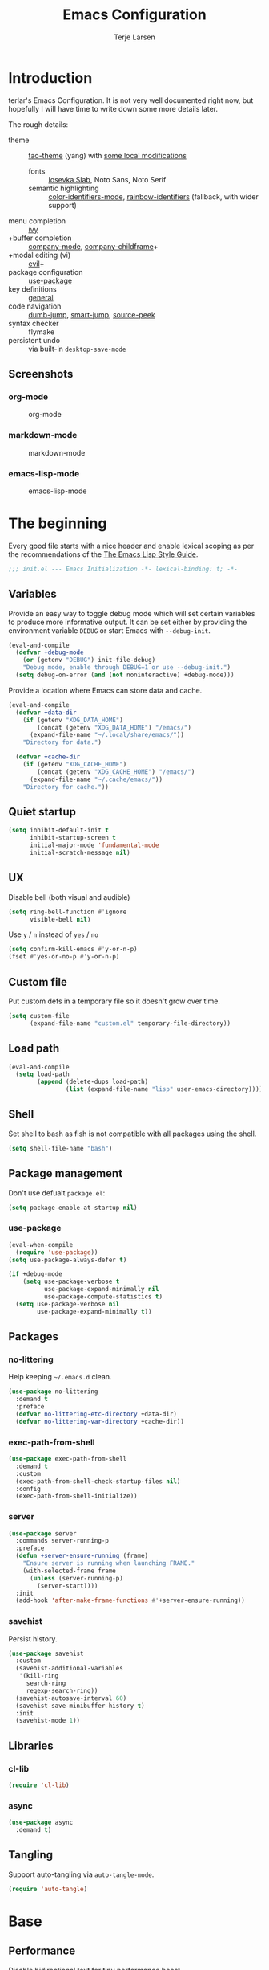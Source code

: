 #+TITLE: Emacs Configuration
#+AUTHOR: Terje Larsen
#+PROPERTY: header-args:emacs-lisp :tangle yes :results silent

* Introduction
  terlar's Emacs Configuration. It is not very well documented right now, but hopefully I
  will have time to write down some more details later.

  The rough details:
  - theme :: [[https://github.com/11111000000/tao-theme-emacs][tao-theme]] (yang) with [[file:lisp/local-theme.el][some local modifications]]
    - fonts :: [[https://github.com/be5invis/Iosevka][Iosevka Slab]], Noto Sans, Noto Serif
    - semantic highlighting :: [[https://github.com/ankurdave/color-identifiers-mode][color-identifiers-mode]], [[https://github.com/Fanael/rainbow-identifiers][rainbow-identifiers]] (fallback, with wider support)
  - menu completion :: [[https://github.com/abo-abo/swiper][ivy]]
  - +buffer completion :: [[https://github.com/company-mode/company-mode][company-mode]], [[https://github.com/tumashu/company-childframe][company-childframe]]+
  - +modal editing (vi) :: [[https://github.com/emacs-evil/evil][evil]]+
  - package configuration :: [[https://github.com/jwiegley/use-package][use-package]]
  - key definitions :: [[https://github.com/noctuid/general.el][general]]
  - code navigation :: [[https://github.com/jacktasia/dumb-jump][dumb-jump]], [[https://github.com/jojojames/smart-jump][smart-jump]], [[https://github.com/iqbalansari/emacs-source-peek][source-peek]]
  - syntax checker :: flymake
  - persistent undo :: via built-in =desktop-save-mode=

** Screenshots
*** org-mode
    #+CAPTION: org-mode
    [[file:media/org-mode.png]]

*** markdown-mode
    #+CAPTION: markdown-mode
    [[file:media/markdown-mode.png]]

*** emacs-lisp-mode
    #+CAPTION: emacs-lisp-mode
    [[file:media/emacs-lisp-mode.png]]

* The beginning
  Every good file starts with a nice header and enable lexical scoping as per the
  recommendations of the [[https://github.com/bbatsov/emacs-lisp-style-guide#source-code-layout--organization][The Emacs Lisp Style Guide]].
  #+BEGIN_SRC emacs-lisp
  ;;; init.el --- Emacs Initialization -*- lexical-binding: t; -*-
  #+END_SRC

** Variables
   Provide an easy way to toggle debug mode which will set certain variables to produce
   more informative output. It can be set either by providing the environment variable
   =DEBUG= or start Emacs with =--debug-init=.
   #+BEGIN_SRC emacs-lisp
   (eval-and-compile
     (defvar +debug-mode
       (or (getenv "DEBUG") init-file-debug)
       "Debug mode, enable through DEBUG=1 or use --debug-init.")
     (setq debug-on-error (and (not noninteractive) +debug-mode)))
   #+END_SRC

   Provide a location where Emacs can store data and cache.
   #+BEGIN_SRC emacs-lisp
   (eval-and-compile
     (defvar +data-dir
       (if (getenv "XDG_DATA_HOME")
           (concat (getenv "XDG_DATA_HOME") "/emacs/")
         (expand-file-name "~/.local/share/emacs/"))
       "Directory for data.")

     (defvar +cache-dir
       (if (getenv "XDG_CACHE_HOME")
           (concat (getenv "XDG_CACHE_HOME") "/emacs/")
         (expand-file-name "~/.cache/emacs/"))
       "Directory for cache."))
   #+END_SRC

** Quiet startup
   #+BEGIN_SRC emacs-lisp
   (setq inhibit-default-init t
         inhibit-startup-screen t
         initial-major-mode 'fundamental-mode
         initial-scratch-message nil)
   #+END_SRC

** UX
   Disable bell (both visual and audible)
   #+BEGIN_SRC emacs-lisp
   (setq ring-bell-function #'ignore
         visible-bell nil)
   #+END_SRC

   Use =y= / =n= instead of =yes= / =no=
   #+BEGIN_SRC emacs-lisp
   (setq confirm-kill-emacs #'y-or-n-p)
   (fset #'yes-or-no-p #'y-or-n-p)
   #+END_SRC

** Custom file
   Put custom defs in a temporary file so it doesn't grow over time.
   #+BEGIN_SRC emacs-lisp
   (setq custom-file
         (expand-file-name "custom.el" temporary-file-directory))
   #+END_SRC

** Load path
   #+BEGIN_SRC emacs-lisp
   (eval-and-compile
     (setq load-path
           (append (delete-dups load-path)
                   (list (expand-file-name "lisp" user-emacs-directory)))))
   #+END_SRC

** Shell
   Set shell to bash as fish is not compatible with all packages using the shell.
   #+BEGIN_SRC emacs-lisp
   (setq shell-file-name "bash")
   #+END_SRC

** Package management
   Don't use defualt =package.el=:
   #+BEGIN_SRC emacs-lisp
   (setq package-enable-at-startup nil)
   #+END_SRC

*** use-package
    #+BEGIN_SRC emacs-lisp
    (eval-when-compile
      (require 'use-package))
    (setq use-package-always-defer t)

    (if +debug-mode
        (setq use-package-verbose t
              use-package-expand-minimally nil
              use-package-compute-statistics t)
      (setq use-package-verbose nil
            use-package-expand-minimally t))
    #+END_SRC

** Packages
*** no-littering
    Help keeping =~/.emacs.d= clean.
    #+BEGIN_SRC emacs-lisp
    (use-package no-littering
      :demand t
      :preface
      (defvar no-littering-etc-directory +data-dir)
      (defvar no-littering-var-directory +cache-dir))
    #+END_SRC

*** exec-path-from-shell
    #+BEGIN_SRC emacs-lisp
    (use-package exec-path-from-shell
      :demand t
      :custom
      (exec-path-from-shell-check-startup-files nil)
      :config
      (exec-path-from-shell-initialize))
    #+END_SRC

*** server
    #+BEGIN_SRC emacs-lisp
    (use-package server
      :commands server-running-p
      :preface
      (defun +server-ensure-running (frame)
        "Ensure server is running when launching FRAME."
        (with-selected-frame frame
          (unless (server-running-p)
            (server-start))))
      :init
      (add-hook 'after-make-frame-functions #'+server-ensure-running))
    #+END_SRC

*** savehist
    Persist history.
    #+BEGIN_SRC emacs-lisp
    (use-package savehist
      :custom
      (savehist-additional-variables
       '(kill-ring
         search-ring
         regexp-search-ring))
      (savehist-autosave-interval 60)
      (savehist-save-minibuffer-history t)
      :init
      (savehist-mode 1))
    #+END_SRC

** Libraries
*** cl-lib
    #+BEGIN_SRC emacs-lisp
    (require 'cl-lib)
    #+END_SRC

*** async
    #+BEGIN_SRC emacs-lisp
    (use-package async
      :demand t)
    #+END_SRC

** Tangling
   Support auto-tangling via =auto-tangle-mode=.
   #+BEGIN_SRC emacs-lisp
   (require 'auto-tangle)
   #+END_SRC

* Base
** Performance
   Disable bidirectional text for tiny performance boost
   #+BEGIN_SRC emacs-lisp
   (setq-default bidi-display-reordering nil)
   #+END_SRC

   Update UI less frequently
   #+BEGIN_SRC emacs-lisp
   (setq idle-update-delay 2
         jit-lock-defer-time 0
         jit-lock-stealth-time 0.2
         jit-lock-stealth-verbose nil)
   #+END_SRC

** Localization
   #+BEGIN_SRC emacs-lisp
   (setq-default calendar-week-start-day 1)
   #+END_SRC

** Terminal
*** Pager
    Make less work inside Emacs shells. But disable it as the default pager.
    #+BEGIN_SRC emacs-lisp
    (setenv "LESS" "--dumb --prompt=s")
    (setenv "PAGER" "")
    #+END_SRC

** Packages
*** all-the-icons
    Support functions for displaying icons. I am trying to use icons where possible.
    #+BEGIN_SRC emacs-lisp
    (use-package all-the-icons
      :demand t)
    #+END_SRC

*** auto-minor-mode
    Enable minor modes by buffer name and contents. It provides the =use-package= keyword
    =:minor= and =:magic-minor= where you can specify these rules.
    #+BEGIN_SRC emacs-lisp
    (use-package auto-minor-mode
      :demand t)
    #+END_SRC

*** defrepeater
    Support defining repeating commands by repeating the last key.
    #+BEGIN_SRC emacs-lisp
    (use-package defrepeater)
    #+END_SRC

*** diminish
    Hide mode-line modes, more room for important stuff.
    #+BEGIN_SRC emacs-lisp
    (use-package diminish)
    #+END_SRC

*** general
    More convenient key definitions. I provides the =use-package= keyword =:general=.
    #+BEGIN_SRC emacs-lisp
    (use-package general
      :demand t)
    #+END_SRC

*** hide-lines
    #+BEGIN_SRC emacs-lisp
    (use-package hide-lines)
    #+END_SRC

*** minions
    #+BEGIN_SRC emacs-lisp
    (use-package minions
      :general
      ([C-S-mouse-1] 'minions-minor-modes-menu))
    #+END_SRC

*** quick-peek
    Library to display inline popups; used by =source-peek=.
     #+BEGIN_SRC emacs-lisp
    (use-package quick-peek)
     #+END_SRC

*** vlf
    Large file support. This can view/edit/search and compare large files.
    #+BEGIN_SRC emacs-lisp
    (use-package vlf)
    #+END_SRC

*** which-key
    Display available keybindings in a popup.
    #+BEGIN_SRC emacs-lisp
    (use-package which-key
      :defer 1
      :diminish which-key-mode
      :custom
      (which-key-sort-order #'which-key-key-order-alpha)
      (which-key-sort-uppercase-first nil)
      (which-key-add-column-padding 1)
      (which-key-min-display-lines 5)
      (which-key-idle-delay 2)
      :config
      (dolist (item '((("<\\([[:alnum:]-]+\\)>" . nil) . ("\\1" . nil))
                      (("\\`\\?\\?\\'" . nil) . ("λ" . nil))
                      (("<up>" . nil) . ("↑" . nil))
                      (("<right>" . nil) . ("→" . nil))
                      (("<down>" . nil) . ("↓" . nil))
                      (("<left>" . nil) . ("←" . nil))
                      (("SPC" . nil) . ("␣" . nil))
                      (("TAB" . nil) . ("↹" . nil))
                      (("RET" . nil) . ("⏎" . nil))
                      (("DEL" . nil) . ("⌫" . nil))
                      (("deletechar" . nil) . ("⌦" . nil))))
        (cl-pushnew item which-key-replacement-alist :test #'equal))

      (which-key-setup-side-window-bottom)

      (which-key-mode 1))
    #+END_SRC

** Functions
   Prevent forms from producing output or other noise.
   #+BEGIN_SRC emacs-lisp
   (defmacro quiet! (&rest forms)
     "Run FORMS without making any noise."
     `(if +debug-mode
          (progn ,@forms)
        (let ((message-log-max nil))
          (with-temp-message (or (current-message) "") ,@forms))))

   (defun quiet-function-advice (orig-fn &rest args)
     "Advice used to make a function quiet.
   Call ORIG-FN with ARGS and suppress the output.

   Example:
     (advice-add #'orig-fun :around #'quiet-function-advice)"
     (quiet! (apply orig-fn args)))
   #+END_SRC

   Run forms when graphical frame is created.
   #+BEGIN_SRC emacs-lisp
   (defmacro eval-after-make-graphic-frame (hook-id &rest forms)
     "Run HOOK-ID hook with FORMS after making a frame on a graphic display.
      Add a hook to `after-make-frame-functions' with form wrapped in a
      `display-graphic-p' condition."
     (let ((hook-name (intern
                       (concat
                        "+eval-after-make-graphic-frame--"
                        hook-id
                        "-hook"))))
       `(progn
          (defun ,hook-name (frame)
            (with-selected-frame frame
              (when (display-graphic-p frame)
                ,@forms)))
          (add-hook 'after-make-frame-functions #',hook-name))))
   #+END_SRC

*** Editing
    #+BEGIN_SRC emacs-lisp
    (defun turn-on-truncate-lines ()
      "Enable `truncate-lines' for the current buffer."
      (setq truncate-lines t))

    (defun turn-off-truncate-lines ()
      "Disable `truncate-lines' for the current buffer."
      (setq truncate-lines nil))
    #+END_SRC

*** Process
    #+BEGIN_SRC emacs-lisp
    (defun send-buffer-to-ssh ()
      "Send the whole buffer to the *ssh* process."
      (interactive)
      (process-send-region "*ssh*" (point-min) (point-max)))

    (defun send-to-ssh ()
      "Send selected region or current line to the *ssh* process."
      (interactive)
      (let ((procbuf "*ssh*"))
        (if (use-region-p)
            (process-send-region procbuf (region-beginning) (region-end))
          (process-send-string procbuf (thing-at-point 'line t)))))
    #+END_SRC

*** Utils
    #+BEGIN_SRC emacs-lisp
    (defun work-log-file ()
      "Open today's work log file."
      (interactive)
      (let ((daily-name (format-time-string "%Y-%m-%d")))
        (find-file (expand-file-name (concat "~/org/worklog-" daily-name ".org")))))

    (defun sprint-file ()
      "Open current sprint log file."
      (interactive)
      (let ((sprint-name (format-time-string "%Y-W%W")))
        (find-file (expand-file-name (concat "~/org/sprint-" sprint-name ".org")))))
    #+END_SRC

*** Window
    #+BEGIN_SRC emacs-lisp
    (defun toggle-dedicated-window ()
      "Toggle selected window as dedicated window."
      (interactive)
      (set-window-dedicated-p (selected-window)
                              (not (window-dedicated-p (selected-window)))))
    #+END_SRC

* Keybindings
  I am trying to reduce the amount of keybindings, therefore I present a table of default
  keybindings in case I would forget them.

  | Keybinding    | Function                        | Description                                                                      |
  |---------------+---------------------------------+----------------------------------------------------------------------------------|
  | =M-SPC=         | =just-one-space=                  | Ensures just one space                                                           |
  | =M-\=           | =delete-horizontal-space=         | Delete all space                                                                 |
  | =M-^=           | =delete-indentation=              | Join current line with previous line                                             |
  | =M-z=           | =zap-to-char=                     | Delete until character                                                           |
  | =C-S-backspace= | =kill-whole-line=                 | Kill entire lines, can be used to move several lines at once                     |
  | =M-/=           | =dabbrev-expand=                  | Abbreviation completion                                                          |
  | =M-tab=         | =completion-at-point= / =pcomplete= | More context aware completion                                                    |
  | =C-w=           | =kill-region=                     | Cut                                                                              |
  | =M-w=           | =kill-ring-save=                  | Copy                                                                             |
  | =C-y=           | =yank=                            | Paste                                                                            |
  | =M-y=           | =yank-next=                       | Paste (next item)                                                                |
  | =C-x SPC=       | =rectangle-mark-mode=             | Rectangular selection                                                            |
  | =C-x r t=       | =string-rectangle=                | Insert string in beginning of rectangular selection (=C-t= in =rectangle-mark-mode=) |
  | =C-M-f=         | =forward-sexp=                    | Move forward inside a balanced expression                                        |
  | =C-M-b=         | =backward-sexp=                   | Move backward inside a balanced expression                                       |
  | =C-M-n=         | =forward-list=                    | Move forward across one balanced group of parenthesis                            |
  | =C-M-p=         | =backward-list=                   | Move backward across one balanced group of parenthesis                           |
  | =M-m=           | =back-to-indentation=             | Move to the first non-whitespace character                                       |
  | =M-e=           | =forward-sentence=                | End of sentence                                                                  |
  | =M-a=           | =backward-sentence=               | Start of sentence                                                                |
  | =C-M-d=         | =down-list=                       | Move forward down one level of parenthesis                                       |
  | =C-M-u=         | =backward-up-list=                | Move backward out of one level of parenthesis                                    |

*** Leader keys
    #+BEGIN_SRC emacs-lisp
    (defvar +leader-key "C-,"
      "The key used for most custom operations.")
    (defvar +local-leader-key "C-."
      "The key used for major mode operations.")
    (defvar +evil-normal-state-leader-key "SPC"
      "The key used for most custom operations in `evil-normal-state'.")
    #+END_SRC

*** Prefixes
    #+BEGIN_SRC emacs-lisp
    (defvar +launch-prefix "C-c l"
      "Key prefix for commands related to launching.")

    (defvar +toggle-prefix "C-x t"
      "Key prefix for commands related to toggling.")
    (defvar +window-prefix "C-'"
      "Key prefix used for commands related to window operations.")

    (defvar +nav-prefix "M-g"
      "Key prefix used for commands related to navigation.")
    (defvar +search-prefix "M-s"
      "Key prefix used for commands related to search.")

    (defvar +next-prefix "M-]"
      "Key prefix used for commands doing a next operation.")
    (defvar +prev-prefix "M-["
      "Key prefix used for commands doing a previous operation.")

    #+END_SRC

*** Global
    #+BEGIN_SRC emacs-lisp
    (general-define-key
     :keymaps 'global
     ;; Editing
     "C-z" 'zap-up-to-char
     ;; Files
     "C-c o" 'ff-find-other-file
     ;; Terminal
     "C-!" 'eshell
     "C-M-!" '(lambda () (interactive) (ansi-term "fish"))
     ;; Window
     "C-`" 'window-toggle-side-windows)
    #+END_SRC

**** Window
     #+BEGIN_SRC emacs-lisp
     (general-define-key
      :keymaps 'global
      :prefix +window-prefix
      +window-prefix 'window-toggle-side-windows
      "d" 'toggle-dedicated-window
      "m" 'maximize-window)
     #+END_SRC

**** Next
     #+BEGIN_SRC emacs-lisp
     (general-define-key
      :prefix +next-prefix
      ""  '(:ignore t :wk "next...")
      "]" `(,(defrepeater #'text-scale-increase)          :wk "Text size")
      "b" `(,(defrepeater #'next-buffer)                  :wk "Buffer")
      "c" `(,(defrepeater #'smerge-next)                  :wk "Conflict")
      "d" `(,(defrepeater #'diff-hl-next-hunk)            :wk "Diff Hunk")
      "e" `(,(defrepeater #'next-error)                   :wk "Error")
      "s" `(,(defrepeater #'flyspell-goto-next-error)     :wk "Spell error")
      "t" `(,(defrepeater #'hl-todo-next)                 :wk "Todo"))
     #+END_SRC

**** Previous
     #+BEGIN_SRC emacs-lisp
     (general-define-key
      :prefix +prev-prefix
      ""  '(:ignore t :wk "previous...")
      "[" `(,(defrepeater #'text-scale-decrease)          :wk "Text size")
      "b" `(,(defrepeater #'previous-buffer)              :wk "Buffer")
      "c" `(,(defrepeater #'smerge-prev)                  :wk "Conflict")
      "d" `(,(defrepeater #'diff-hl-previous-hunk)        :wk "Diff Hunk")
      "e" `(,(defrepeater #'previous-error)               :wk "Error")
      "t" `(,(defrepeater #'hl-todo-previous)             :wk "Todo"))
     #+END_SRC

**** Toggle
     #+BEGIN_SRC emacs-lisp
     (general-define-key
      :prefix +toggle-prefix
      "c" '(highlight-changes-mode           :wk "Changes")
      "d" '(toggle-debug-on-error            :wk "Debug on error")
      "f" '(hs-minor-mode                    :wk "Code folding")
      "h" '(hl-line-mode                     :wk "Line highlight")
      "l" '(global-display-line-numbers-mode :wk "Line numbers")
      "s" '(subword-mode                     :wk "Sub-word")
      "t" '(toggle-truncate-lines            :wk "Truncate lines")
      "v" '(variable-pitch-mode              :wk "Variable-pitch")
      "w" '(whitespace-mode                  :wk "White-space")
      "x" '(flymake-mode                     :wk "Syntax checker"))
     #+END_SRC

**** Launch
     #+BEGIN_SRC emacs-lisp
     (general-define-key
      :prefix +launch-prefix
      "m" 'gnus
      "p" 'list-processes
      "x" 'regexp-builder
      "w" 'eww)
     #+END_SRC

*** Help
    #+BEGIN_SRC emacs-lisp
    (general-define-key
     :keymaps 'help-map
     "B" 'find-library
     "u" 'describe-face
     "U" 'list-faces-display
     "'" 'describe-char)
    #+END_SRC

* Appearance
** Typography
*** Size
    #+BEGIN_SRC emacs-lisp
    (eval-and-compile
      (defvar +line-spacing 0.25
        "Spacing between lines.")

      (defvar +default-font-height 120
        "Default font height."))
    #+END_SRC

*** Face
    #+BEGIN_SRC emacs-lisp
    (eval-and-compile
      (defvar +fixed-pitch-font "Iosevka Slab"
        "Font used for fixed-pitch faces.")

      (defvar +variable-pitch-font "Noto Sans"
        "Font used for variable-pitch faces.")

      (defvar +serif-font "Noto Serif"
        "Font used for serif faces.")

      (defvar +unicode-font "Noto Sans Mono"
        "Fallback font used for unicode glyphs.")

      (defvar +emoji-font "Noto Emoji"
        "Font used for symbol/emoji faces."))

    (eval-after-make-graphic-frame
     "setup-emoji-font"
     (set-fontset-font "fontset-default" 'symbol
                       (font-spec :family +emoji-font) nil 'prepend))
    #+END_SRC

*** Line length
    #+BEGIN_SRC emacs-lisp
    (setq-default fill-column 90)
    #+END_SRC

** Theme
*** tao-theme (tao-yang)
    An excellent, light, uncoloured theme.
    #+BEGIN_SRC emacs-lisp
    (use-package tao-theme
      :demand t
      :custom
      (tao-theme-use-sepia t))

    (load-theme 'tao-yang t)
    #+END_SRC

*** Local overrides
    No theme is perfect, also this is a good place to put my own experiments.
    #+BEGIN_SRC emacs-lisp
    (require 'local-theme)
    (load-theme 'local t)
    #+END_SRC

*** Echo area
    Adjust the font face used for the echo area.
    #+BEGIN_SRC emacs-lisp
    (dolist (buffer-name '(" *Echo Area 0*"
                           " *Echo Area 1*"))
      (with-current-buffer (get-buffer-create buffer-name)
        (setq-local face-remapping-alist
                    '((default (:height 0.9) variable-pitch)))))
    #+END_SRC

** Layout
*** Frame
    See [[info:elisp#Frame%20Layout][Frame Layout]] documentation for details and terminology.
    - Add some padding around the whole window (=internal-border-width=) to provide some air.
    - Remove GUI elements.
    - Maximize the window; A maximized window ensures macOS won't waste extra space
      all-though it is technically not maximized.
    - Make the title-bar transparent on macOS.
    #+BEGIN_SRC emacs-lisp
    (setq default-frame-alist
          '((internal-border-width . 16)
            (vertical-scroll-bars . nil)
            (menu-bar-lines . 0)
            (tool-bar-lines . 0)))

    (when (eq system-type 'darwin)
      (setq frame-title-format nil)
      (dolist (filter '((ns-transparent-titlebar . t)
                        (ns-appearance . unbound)))
        (cl-pushnew filter default-frame-alist :test #'equal)))
    #+END_SRC

*** Fringe
    Setup fringes on both sides and display an indicator for buffer boundaries on the
    right side. Display fringes outside margins to have the [[Padding][padding]] on the inside.
    #+BEGIN_SRC emacs-lisp
   (setq-default fringes-outside-margins t
                 left-fringe-width 8
                 right-fringe-width 8
                 indicate-buffer-boundaries 'right)
    #+END_SRC

*** Padding
    Add margins inside windows to make text feel less crowded. Padding around the frame is
    configured via the =internal-border-width= in the [[Frame][Frame]] section.
    #+BEGIN_SRC emacs-lisp
    (setq-default left-margin-width 1
                  right-margin-width 1)
    #+END_SRC

*** Borders
    Add window dividers, mainly to add a border below the mode line.
    #+BEGIN_SRC emacs-lisp
    (setq window-divider-default-places t
          window-divider-default-bottom-width 1
          window-divider-default-right-width 1)

    (eval-after-make-graphic-frame
     "setup-window-divider"
     (window-divider-mode 1))
    #+END_SRC

** Mode line
   I am trying to keep the original mode line as much as possible to ensure compatibility
   with various packages and features, but I have rearranged the position of things and
   also introduced a right side mode line. I have defined a helper function to fill up the
   space needed to make the mode line appear on the right side.

*** Right alignment
    Setup the right aligned mode line and helper functions to display it.
    #+BEGIN_SRC emacs-lisp
    (defvar mode-line-space
      '(:propertize
        " " display
        ((space :width 1)))
      "Space between mode line components.")

    (defvar mode-line-right-format nil
      "The mode line to display on the right side.")

    (defun mode-line-right ()
      "Render the `mode-line-right-format'."
      (let ((formatted-line (format-mode-line mode-line-right-format)))
        (list
         (propertize
          " "
          'display `((space :align-to
                            (- (+ right
                                  right-fringe
                                  right-margin
                                  right-margin-width
                                  left-fringe
                                  left-margin-width)
                               ,(* (string-width formatted-line)
                                   0.8)))))
         formatted-line)))

    (setq-default mode-line-format
                  (append
                   mode-line-format
                   '((:eval (mode-line-right)))))
    #+END_SRC

    Move default components to the right side of the mode line.
    #+BEGIN_SRC emacs-lisp
    (delete 'mode-line-position mode-line-format)
    (delete 'mode-line-mule-info mode-line-format)
    (delete 'mode-line-modes mode-line-format)

    (setq mode-line-right-format
          `(,mode-line-position
            (:eval mode-line-mule-info)
            ,mode-line-space
            ,mode-line-modes))
    #+END_SRC

*** Position
    Add position information including column and line number but skip the percentage.
    #+BEGIN_SRC emacs-lisp
    (setq mode-line-percent-position nil)
    (column-number-mode 1)
    (line-number-mode 1)
    #+END_SRC

*** Indentation
    Display information about the current indentation settings.
    #+BEGIN_SRC emacs-lisp
    (use-package indent-info
      :defer 2
      :custom
      (indent-info-insert-target 'mode-line-mule-info)
      (indent-info-prefix " ")
      (indent-info-suffix " ")
      :config
      (global-indent-info-mode 1))
    #+END_SRC

*** Hide mode line
    Support hiding the mode line, this can be useful for different modes displaying
    documents or presentation.
    #+BEGIN_SRC emacs-lisp
    (use-package hide-mode-line)
    #+END_SRC

*** Diminished modes
    Hide minor modes to save space.
    #+BEGIN_SRC emacs-lisp
    (diminish 'abbrev-mode)
    (diminish 'auto-fill-function)
    (with-eval-after-load 'face-remap (diminish 'buffer-face-mode))
    (with-eval-after-load 'with-editor (diminish 'with-editor-mode))
    #+END_SRC

*** Icons
**** Modified
     #+BEGIN_SRC emacs-lisp
     (defun mode-line-modified-icons ()
       "Icon representation of `mode-line-modified'."
       (cond (buffer-read-only
              (concat (all-the-icons-octicon "lock" :v-adjust -0.05) " "))
             ((buffer-modified-p)
              (concat (all-the-icons-faicon "floppy-o" :v-adjust -0.05) " "))
             ((and buffer-file-name
                   (not (file-exists-p buffer-file-name)))
              (concat (all-the-icons-octicon "circle-slash" :v-adjust -0.05) " "))))

     (with-eval-after-load 'all-the-icons
       (setq-default mode-line-modified '((:eval (mode-line-modified-icons)))))
     #+END_SRC

**** Remote
     #+BEGIN_SRC emacs-lisp
     (defun mode-line-remote-icons ()
       "Icon representation of `mode-line-remote'."
       (when (and buffer-file-name
                  (file-remote-p buffer-file-name))
         (concat (all-the-icons-octicon "radio-tower" :v-adjust -0.02) " ")))

     (with-eval-after-load 'all-the-icons
       (setq-default mode-line-remote   '((:eval (mode-line-remote-icons)))))
     #+END_SRC

**** VCS
     Shorten long Git branch names as well as replace Git prefix with a nice icon.
     #+BEGIN_SRC emacs-lisp
     (defun +shorten-vc-mode-line (string)
       "Shorten `version-control' STRING in mode-line and add icon."
       (cond
        ((string-prefix-p "Git" string)
         (concat (all-the-icons-octicon "git-branch" :v-adjust -0.05)
                 " "
                 (if (> (length string) 30)
                     (concat (substring-no-properties string 4 30) "…")
                   (substring-no-properties string 4))))
        (t
         string)))
     (advice-add 'vc-git-mode-line-string :filter-return #'+shorten-vc-mode-line)
     #+END_SRC

* Display
** Frame
   Don't implicitly resize frames when changes various settings.
   #+BEGIN_SRC emacs-lisp
   (setq frame-inhibit-implied-resize t)
   #+END_SRC

** Window
*** Favor horizontal splits
    #+BEGIN_SRC emacs-lisp
    (setq split-width-threshold nil)
    #+END_SRC

*** Manage layouts
    Undo/redo between window layouts.
    #+BEGIN_SRC emacs-lisp
    (use-package winner
      :hook
      (window-setup . winner-mode)
      :custom
      (winner-dont-bind-my-keys t)
      :config
      (general-define-key
       :prefix +next-prefix
       +next-prefix (defrepeater #'winner-redo))
      (general-define-key
       :prefix +prev-prefix
       +prev-prefix (defrepeater #'winner-undo)))
    #+END_SRC

    Transpose window arrangement.
    #+BEGIN_SRC emacs-lisp
    (use-package transpose-frame
      :general
      (:prefix
       +window-prefix
       "t" 'transpose-frame))
    #+END_SRC

*** Navigation
    #+BEGIN_SRC emacs-lisp
    (use-package ace-window
      :custom
      (aw-ignore-current t)
      (aw-keys '(?a ?s ?d ?f ?g ?h ?j ?k ?l))
      (aw-scope 'frame)
      :general
      ([remap other-window] 'ace-window))
    #+END_SRC

*** Zoom
    Zoom a window to display as a single window temporarily.
    #+BEGIN_SRC emacs-lisp
    (use-package zoom-window
      :general
      (:prefix
       +window-prefix
       "z" 'zoom-window-zoom))
    #+END_SRC

** Buffer
*** Hide async shell command buffers
    #+BEGIN_SRC emacs-lisp
    (cl-pushnew '("^*Async Shell Command*" . (display-buffer-no-window))
                display-buffer-alist
                :test #'equal)
    #+END_SRC

*** Popups
    Always display pop up buffers at the bottom and regard all star buffers as such
    buffers.
    #+BEGIN_SRC emacs-lisp
    (let ((rule `(,(rx bos "*" (one-or-more anything) "*" (optional "<" (one-or-more anything) ">") eos)
                  (display-buffer-reuse-window
                   display-buffer-in-side-window)
                  (reusable-frames . visible)
                  (side . bottom)
                  (window-height . 0.4))))
      (cl-pushnew rule display-buffer-alist :test #'equal))
    #+END_SRC

*** Visual Fill Column
    Wrap lines according to =fill-column= in =visual-line-mode=.
    #+BEGIN_SRC emacs-lisp
    (use-package visual-fill-column
      :custom
      (visual-fill-column-center-text t))
    #+END_SRC

* Editing
** Indentation
   Default to indentation by spaces, that seems to be what most languages use nowadays.
   #+BEGIN_SRC emacs-lisp
   (setq-default indent-tabs-mode nil)
   #+END_SRC

   Convert between tabs and spaces (only tabify initial whitespace)
   #+BEGIN_SRC emacs-lisp
   (setq-default tabify-regexp "^\t* [ \t]+")
   #+END_SRC

** Text flow
   Wrap at words and don't require double spaces to end a sentence.
   #+BEGIN_SRC emacs-lisp
   (setq sentence-end-double-space nil)
   (setq-default word-wrap t)
   #+END_SRC

   Disable line wrapping. But enable =visual-line-mode= by default to be able to use
   =global-visual-fill-column-mode=.
   #+BEGIN_SRC emacs-lisp
   (setq-default truncate-lines t)
   (add-hook 'visual-line-mode-hook #'turn-on-truncate-lines)
   (global-visual-line-mode 1)
   #+END_SRC

** Kill-ring
   Save clipboard contents into kill-ring before replacing them
   #+BEGIN_SRC emacs-lisp
   (setq save-interprogram-paste-before-kill t)
   #+END_SRC

** Packages
*** avy
    Jump to things.
    #+BEGIN_SRC emacs-lisp
    (use-package avy
      :custom
      (avy-all-windows nil)
      :general
      (:prefix
       +search-prefix
       "SPC" 'avy-goto-word-or-subword-1
       "s" 'avy-goto-char
       "l" 'avy-goto-line
       "m" 'avy-pop-mark))
    #+END_SRC

*** cycle-quotes
    #+BEGIN_SRC emacs-lisp
    (use-package cycle-quotes
      :general
      ("C-x C-'" (defrepeater #'cycle-quotes))
      :config
      (dolist (entry '((:rot ("assert" "refute"))))
        (cl-pushnew entry parrot-rotate-dict :test #'equal)))
    #+END_SRC

*** goto-addr
    Buttonize URLs and e-mail addresses in the current buffer.
    #+BEGIN_SRC emacs-lisp
    (use-package goto-addr
      :hook
      (text-mode . goto-address-mode)
      (prog-mode . goto-address-prog-mode))
    #+END_SRC

*** parrot
    Cycle through words, symbols and patterns.
    #+BEGIN_SRC emacs-lisp
    (use-package parrot
      :general
      (:prefix
       +next-prefix
       "r" `(,(defrepeater #'parrot-rotate-next-word-at-point) :wk "Rotate word"))
      (:prefix
       +prev-prefix
       "r" `(,(defrepeater #'parrot-rotate-prev-word-at-point) :wk "Rotate word")))
    #+END_SRC

*** smartparens
    Auto-insert matching parenthesis and highlight matching parenthesis.
    #+BEGIN_SRC emacs-lisp
    (use-package smartparens
      :diminish
      (smartparens-mode smartparens-strict-mode)
      :hook
      (eval-expression-minibuffer-setup . smartparens-strict-mode)
      :general
      (:prefix
       +toggle-prefix
       "p" 'smartparens-strict-mode)
      (:keymaps
       'smartparens-mode-map
       "M-D" 'sp-unwrap-sexp
       "M-R" 'sp-rewrap-sexp)
      :preface
      (defun hippie-expand-disable-smartparens-advice (orig-fn &rest args)
        "Disable command `smartparens-mode' when running ORIG-FN with ARGS."
        (let ((smartparens-mode-enabled (bound-and-true-p smartparens-mode)))
          (smartparens-mode 0)
          (apply orig-fn args)
          (smartparens-mode smartparens-mode-enabled)))
      :init
      (smartparens-global-strict-mode 1)
      (show-smartparens-global-mode 1)
      :config
      (require 'smartparens-config)
      (sp-local-pair 'minibuffer-inactive-mode "'" nil :actions nil)
      (advice-add #'hippie-expand :around #'hippie-expand-disable-smartparens-advice))
    #+END_SRC

*** visual-regexp
    Visually highlight regular expression searches as you type. Also supports replace.
    #+BEGIN_SRC emacs-lisp
    (use-package visual-regexp
      :general
      ("M-s r" 'vr/query-replace
       "M-s R" 'vr/replace))
    #+END_SRC

*** whitespace
    Display whitespace
    #+BEGIN_SRC emacs-lisp
    (use-package whitespace
      :custom
      (whitespace-line-column fill-column)
      (whitespace-style
       '(face tabs tab-mark spaces space-mark trailing lines-tail))
      (whitespace-display-mappings
       '((tab-mark ?\t [?› ?\t])
         (newline-mark 10 [?¬ 10])
         (space-mark 32 [183] [46]))))
    #+END_SRC

*** whole-line-or-region
    Cut/copy (=C-w= / =M-w=) the current line if no region is active.
    #+BEGIN_SRC emacs-lisp
    (use-package whole-line-or-region
      :diminish whole-line-or-region-local-mode
      :init
      (whole-line-or-region-global-mode 1))
    #+END_SRC

*** yasnippet
    #+BEGIN_SRC emacs-lisp
    (use-package yasnippet
      :defer 1
      :diminish yas-minor-mode
      :custom
      (yas-also-auto-indent-first-line t)
      (yas-snippet-dirs (list (expand-file-name "snippets" user-emacs-directory)))
      ;; Nested snippets
      (yas-triggers-in-field t)
      (yas-wrap-around-region t)
      :general
      (:keymaps
       'yas-minor-mode-map
       [tab] 'nil
       "TAB" 'nil)
      :init
      (setq yas-verbosity 0)
      :config
      (yas-global-mode 1))

    (use-package yasnippet-snippets
      :defer 2)
    #+END_SRC

*** yatemplate
    #+BEGIN_SRC emacs-lisp
    (use-package autoinsert
      :defer 1
      :custom
      (auto-insert-query nil)
      (auto-insert-alist nil)
      :config
      (auto-insert-mode 1))

    (use-package yatemplate
      :init
      (yatemplate-fill-alist))
    #+END_SRC

** Appearance
*** Page breaks
    Display page breaks as a horizontal line.
    #+BEGIN_SRC emacs-lisp
    (use-package page-break-lines
      :defer 1
      :diminish page-break-lines-mode
      :config
      (global-page-break-lines-mode 1))
    #+END_SRC

*** Line highlight
    #+BEGIN_SRC emacs-lisp
    (use-package hl-line
      :hook
      ((prog-mode conf-mode) . hl-line-mode)
      :custom
      ;; Only highlight in selected window
      (hl-line-sticky-flag nil)
      (global-hl-line-sticky-flag nil))
    #+END_SRC

* Buffers
  Prevent generation of useless lock and backup files.
  #+BEGIN_SRC emacs-lisp
  (setq create-lockfiles nil
        make-backup-files nil)
  #+END_SRC

  Don't require confirmation when opening a new buffer.
  #+BEGIN_SRC emacs-lisp
  (setq confirm-nonexistent-file-or-buffer t)
  #+END_SRC

  Remove visual indicators from non-selected windows
  #+BEGIN_SRC emacs-lisp
  (setq highlight-nonselected-windows nil)
  (setq-default cursor-in-non-selected-windows nil)
  #+END_SRC

** Auto save
   Disable auto save to avoid unwanted save hooks being triggered. Such as formatting etc.
   #+BEGIN_SRC emacs-lisp
   (auto-save-visited-mode 0)
   (setq save-abbrevs 'silently)
   #+END_SRC

** Auto executable scripts
   #+BEGIN_SRC emacs-lisp
   (add-hook 'after-save-hook #'executable-make-buffer-file-executable-if-script-p)
   #+END_SRC

** Minibuffer
   Enable recursive minibuffers and keep the point out of the minibuffer.
   #+BEGIN_SRC emacs-lisp
   (setq enable-recursive-minibuffers t
         minibuffer-prompt-properties
         '(read-only t point-entered minibuffer-avoid-prompt face minibuffer-prompt))
   #+END_SRC

   Give some more room to the minbuffer.
   #+BEGIN_SRC emacs-lisp
   (setq max-mini-window-height 0.3
         resize-mini-windows 'grow-only)
   #+END_SRC

*** No fringes
    Don't show fringes in the minibuffer.
    #+BEGIN_SRC emacs-lisp
    (defun +disable-minibuffer-window-fringes (&optional frame)
      "Disable the window fringes for minibuffer window."
      (let ((target (if frame frame (selected-frame))))
        (with-selected-frame target
          (set-window-fringes (minibuffer-window) 0 0 nil))))
    (add-hook 'after-make-frame-functions #'+disable-minibuffer-window-fringes)
    (add-hook 'minibuffer-setup-hook #'+disable-minibuffer-window-fringes)
    #+END_SRC

*** History
    Persist minibuffer history
    #+BEGIN_SRC emacs-lisp
    (setq history-delete-duplicates t
          history-length 500)
    #+END_SRC

*** Miniedit
    Edit minibuffer in a new temporary buffer by pressing =C-c '=.
    #+BEGIN_SRC emacs-lisp
    (use-package miniedit
      :general
      (:keymaps
       '(minibuffer-local-map
         minibuffer-local-ns-map
         minibuffer-local-completion-map
         minibuffer-local-must-match-map)
       "C-c '" 'miniedit))
    #+END_SRC

** Scrolling
   More procedural scrolling.
   #+BEGIN_SRC emacs-lisp
   (setq auto-window-vscroll nil
         hscroll-margin 5
         hscroll-step 5
         scroll-conservatively 101
         scroll-margin 0
         scroll-preserve-screen-position t)

   (setq-default scroll-down-aggressively 0.01
                 scroll-up-aggressively 0.01)
   #+END_SRC

** Packages
*** autorevert
    Revert buffers when underlying files change.
    #+BEGIN_SRC emacs-lisp
    (use-package autorevert
      :custom
      (auto-revert-verbose nil))
    #+END_SRC

*** default-text-scale
    #+BEGIN_SRC emacs-lisp
    (use-package default-text-scale
      :general
      ("C-M-=" 'default-text-scale-increase)
      ("C-M--" 'default-text-scale-decrease)
      ("C-M-0" 'default-text-scale-reset))
    #+END_SRC

*** eldoc
    #+BEGIN_SRC emacs-lisp
    (use-package eldoc
      :diminish eldoc-mode
      :config
      (global-eldoc-mode 1))
    #+END_SRC

*** eldoc-posframe
    Display eldoc in a child frame.
    #+BEGIN_SRC emacs-lisp
    (use-package eldoc-posframe
      :diminish eldoc-posframe-mode
      :custom
      (eldoc-posframe-left-fringe 0)
      (eldoc-posframe-poshandler #'posframe-poshandler-point-bottom-left-corner)
      :init
      (eval-after-make-graphic-frame
       "setup-eldoc-posframe"
       (global-eldoc-posframe-mode 1)))
    #+END_SRC

*** rainbow-mode
    Display colors inline.
    #+BEGIN_SRC emacs-lisp
    (use-package rainbow-mode
      :minor
      "-theme\\.el$"
      :hook
      help-mode)
    #+END_SRC

*** readable
    #+BEGIN_SRC emacs-lisp
    (use-package readable
      :diminish readable-mode
      :hook
      ((eww-mode
        markdown-mode
        nov-mode
        org-mode
        rst-mode) . readable-mode))
    #+END_SRC

*** spray
    #+BEGIN_SRC emacs-lisp
    (use-package spray
      :custom
      (spray-height 500)
      (spray-margin-left 2)
      :config
      (setq spray-unsupported-minor-modes
            (append '(beacon-mode centered-window-mode visual-fill-column-mode)
                    spray-unsupported-minor-modes)))
    #+END_SRC

*** wgrep-ag
    Writeable grep buffer with ability to apply the changes to all the files.
    #+BEGIN_SRC emacs-lisp
    (use-package wgrep-ag
      :custom
      (wgrep-auto-save-buffer t))
    #+END_SRC

* Navigation
   Allow repeated mark popping. This behavior is similar to Vim's =C-o=. With this
   configuration you can press =C-u= and continuously =C-SPC= to jump to previous entries in
   the mark ring.
   #+BEGIN_SRC emacs-lisp
   (setq set-mark-command-repeat-pop t)
   #+END_SRC

** Dired
   #+BEGIN_SRC emacs-lisp
   (use-package dired
     :hook
     (dired-mode . auto-revert-mode)
     (dired-mode . hl-line-mode)
     (dired-mode . dired-hide-details-mode)
     :custom
     (dired-listing-switches "-al --group-directories-first")
     ;; Always copy/delete recursively
     (dired-recursive-copies  'always)
     (dired-recursive-deletes 'top))
   #+END_SRC

*** Editable
    #+BEGIN_SRC emacs-lisp
    (use-package wdired
      :preface
      (defvar-local +wdired-icons-enabled nil)
      (defun +wdired-before-start-advice ()
        "Execute when switching from `dired' to `wdired'."
        (setq +wdired-icons-enabled (if (bound-and-true-p all-the-icons-dired-mode)
                                        1 0))
        (when (bound-and-true-p all-the-icons-dired-mode)
          (all-the-icons-dired-mode 0)))
      (defun +wdired-after-finish-advice ()
        "Execute when switching from `wdired' to `dired'"
        (when (boundp 'all-the-icons-dired-mode)
          (all-the-icons-dired-mode +wdired-icons-enabled)))
      (advice-add 'wdired-change-to-wdired-mode :before #'+wdired-before-start-advice)
      (advice-add 'wdired-change-to-dired-mode :after #'+wdired-after-finish-advice)
      :general
      (:keymaps
       'dired-mode-map
       "C-c '" 'wdired-change-to-wdired-mode))
    #+END_SRC

*** Sidebar
    #+BEGIN_SRC emacs-lisp
    (use-package dired-sidebar
      :hook
      (dired-sidebar-mode . hide-mode-line-mode)
      (dired-sidebar-mode . hl-line-mode)
      (dired-sidebar-mode . variable-pitch-mode)
      (dired-sidebar-mode . +dired-sidebar-setup)
      :general
      (:prefix
       +leader-key
       "n" 'dired-sidebar-toggle-sidebar)
      :preface
      (defun +dired-sidebar-setup ()
        (setq cursor-type nil)
        (stripe-buffer-mode 0)))
    #+END_SRC

*** Subtree
    Display subtrees in dired view.
    #+BEGIN_SRC emacs-lisp
    (use-package dired-subtree
      :custom
      (dired-subtree-use-backgrounds nil)
      (dired-subtree-line-prefix "     "))
    #+END_SRC

*** Stripes
    Striped dired buffers.
    #+BEGIN_SRC emacs-lisp
    (use-package stripe-buffer
      :hook
      (dired-mode . stripe-buffer-mode))
    #+END_SRC

*** Icons
    #+BEGIN_SRC emacs-lisp
    (use-package all-the-icons-dired
      :diminish all-the-icons-dired-mode
      :hook
      (dired-mode . all-the-icons-dired-mode))
    #+END_SRC

** Packages
*** ace-link
    Hint mode for links.
    #+BEGIN_SRC emacs-lisp
    (use-package ace-link
      :general
      (:prefix
       +search-prefix
       "o" 'ace-link)
      (:keymaps
       '(help-mode-map helpful-mode-map)
       "o" 'ace-link-help))
    #+END_SRC

*** bibliothek
    Management tool for a library of PDFs.
    #+BEGIN_SRC emacs-lisp
    (use-package bibliothek
      :custom
      (bibliothek-path '("~/books" "~/documents/research/papers"))
      (bibliothek-recursive t)
      :general
      (:prefix
       +launch-prefix
       "b" 'bibliothek))
    #+END_SRC

*** bookmark
    Keep track of bookmarks
    #+BEGIN_SRC emacs-lisp
    (use-package bookmark
      :custom
      (bookmark-save-flag 1))
    #+END_SRC

*** deadgrep
    #+BEGIN_SRC emacs-lisp
    (use-package deadgrep
      :general
      (:prefix
       +search-prefix
       "G" 'deadgrep))
    #+END_SRC

*** deft
    #+BEGIN_SRC emacs-lisp
    (use-package deft
      :custom
      (deft-auto-save-interval 0)
      (deft-directory (expand-file-name "~/org/"))
      (deft-extensions '("org" "md" "rst" "txt" "tex"))
      (deft-recursive t)
      (deft-use-filename-as-title t)
      (deft-use-filter-string-for-filename t)
      :general
      (:prefix
       +launch-prefix
       "n" 'deft))
    #+END_SRC

*** find-file
    #+BEGIN_SRC emacs-lisp
    (use-package find-file)
    (use-package ff-test
      :demand t)
    #+END_SRC

*** goto-last-change
    Move point through buffer-undo-list positions.
    #+BEGIN_SRC emacs-lisp
    (use-package goto-chg
      :general
      (:prefix
       +next-prefix
       "l" '(goto-last-change :wk "Change"))
      (:prefix
       +prev-prefix
       "l" '(goto-last-change-reverse :wk "Change")))
    #+END_SRC

*** goto-line-preview
    #+BEGIN_SRC emacs-lisp
    (use-package goto-line-preview
      :general
      ([remap goto-line] 'goto-line-preview))
    #+END_SRC

*** recentf
    Keep track of recently opened files.
    #+BEGIN_SRC emacs-lisp
    (use-package recentf
      :defer 2
      :custom
      (recentf-exclude
       (list "/tmp/"                        ; Temp-files
             "/dev/shm"                     ; Potential secrets
             "/ssh:"                        ; Files over SSH
             "/TAGS$"                       ; Tag files
             "^/\\.git/.+$"                 ; Git contents
             "\\.?ido\\.last$"
             "\\.revive$"
             "^/var/folders/.+$"
             (concat "^" +cache-dir ".+$")
             (concat "^" +data-dir ".+$")))
      (recentf-filename-handlers '(abbreviate-file-name))
      (recentf-max-menu-items 0)
      (recentf-max-saved-items 300)
      (recentf-auto-cleanup 'never)
      :config
      (quiet! (recentf-mode 1)))
    #+END_SRC

*** saveplace
    Keep track of last point place to resume editing in the same file.
    #+BEGIN_SRC emacs-lisp
    (use-package saveplace
      :defer 2
      :config
      (save-place-mode 1))
    #+END_SRC

** Project
   Project interactions. Prefix project buffer files with the project name and relative path.
   #+BEGIN_SRC emacs-lisp
   (use-package projectile
     :demand t
     :diminish projectile-mode
     :hook
     (find-file . +projectile-relative-buf-name)
     :custom
     (projectile-enable-caching nil)
     (projectile-file-exists-remote-cache-expire nil)
     (projectile-globally-ignored-file-suffixes
      '(".elc" ".pyc" ".o" ".hi" ".class" ".cache"))
     (projectile-globally-ignored-files
      '("TAGS" "GPATH" "GRTAGS" "GTAGS"))
     (projectile-ignored-projects (list +data-dir))
     (projectile-indexing-method 'alien)
     :general
     (:keymaps
      'projectile-mode-map
      [remap eshell] (general-predicate-dispatch #'eshell
                       :docstring "Creat an interactive Eshell buffer (project aware)"
                       (projectile-project-p) #'projectile-run-eshell))
     (:keymaps
      'projectile-mode-map
      :prefix
      +leader-key
      "p" '(:keymap projectile-command-map :package projectile :wk "project"))
     :preface
     (defun +projectile-relative-buf-name ()
       (when (buffer-file-name)
         (let ((buffer-name (if (projectile-project-p)
                                (concat (projectile-project-name) "/" (file-relative-name (buffer-file-name) (projectile-project-root)))
                              (abbreviate-file-name (buffer-file-name)))))
           (rename-buffer buffer-name t))))
     :init
     (defun +projectile-cache-current-file (orig-fun &rest args)
       "Don't cache ignored files."
       (unless (cl-some (lambda (path)
                          (string-prefix-p buffer-file-name
                                           (expand-file-name path)))
                        (projectile-ignored-directories))
         (apply orig-fun args)))
     (advice-add #'projectile-cache-current-file :around #'+projectile-cache-current-file)
     :config
     (setq projectile-globally-ignored-directories
           (append '("_build"
                     "target" "project/target"
                     "vendor/bundle" "vendor/cache"
                     "elm-stuff" "tests/elm-stuff")
                   projectile-globally-ignored-directories))
     (setq projectile-other-file-alist
           (append '(("less" "css")
                     ("styl" "css")
                     ("sass" "css")
                     ("scss" "css")
                     ("css" "scss" "sass" "less" "styl")
                     ("jade" "html")
                     ("pug" "html")
                     ("html" "jade" "pug" "jsx" "tsx"))
                   projectile-other-file-alist))
     (setq projectile-project-root-files
           (append '("package.json" "Package.swift" "README.md")
                   projectile-project-root-files))

     (projectile-mode 1))
   #+END_SRC

* Completion
  Enable completion with tab
  #+BEGIN_SRC emacs-lisp
  (setq tab-always-indent t)
  #+END_SRC

** Company
   #+BEGIN_SRC emacs-lisp
   (use-package company
     :custom
     (company-show-numbers t)
     :hook
     (prog-mode . company-mode)
     :general
     (:keymaps
      'company-active-map
      ;; No interference with return key
      [return]  'nil
      "RET"     'nil
      "C-e" 'company-complete-selection
      "C-f" 'company-complete-selection
      "C-n" 'company-select-next
      "C-p" 'company-select-previous))
   #+END_SRC

** Hippie
   Smart expansion completions, excellent for completing lines.
   Replace abbrev completion (=M-/=) with hippie expand.

   Complete in the following order:
   - Try to expand word "dynamically", searching the current buffer.
   - Try to expand word "dynamically", searching all other buffers.
   - Try to expand word "dynamically", searching the kill ring.
   - Try to complete text as a file name, as many characters as unique.
   - Try to complete text as a file name.
   - Try to expand word before point according to all abbrev tables.
   - Try to complete the current line to an entire line in the buffer.
   - Try to complete as an Emacs Lisp symbol, as many characters as unique.
   - Try to complete word as an Emacs Lisp symbol.
   #+BEGIN_SRC emacs-lisp
   (use-package hippie-exp
     :custom
     (hippie-expand-try-functions-list
      '(try-expand-dabbrev
        try-expand-dabbrev-all-buffers
        try-expand-dabbrev-from-kill
        try-complete-file-name-partially
        try-complete-file-name
        try-expand-all-abbrevs
        try-expand-list
        try-expand-line
        try-expand-line-all-buffers
        try-complete-lisp-symbol-partially
        try-complete-lisp-symbol))
     :general
     ([remap dabbrev-expand] 'hippie-expand))
   #+END_SRC

** Ivy
   #+BEGIN_SRC emacs-lisp
   (use-package ivy
     :diminish ivy-mode
     :hook (after-init . ivy-mode)
     :custom
     (ivy-wrap t)
     (ivy-on-del-error-function #'ignore)
     (ivy-use-virtual-buffers t)
     ;; Allow selecting the prompt as a candidate (e.g for creating a new file)
     (ivy-use-selectable-prompt t)
     (ivy-fixed-height-minibuffer t)
     ;; Highlight whole line
     (ivy-format-function #'ivy-format-function-line)
     :general
     (:keymaps
      'ivy-mode-map
      [remap switch-to-buffer] 'ivy-switch-buffer
      "C-o"                    'ivy-dispatching-done
      "C-c C-r"                'ivy-resume)
     (:keymaps
      'ivy-mode-map
      :prefix
      +window-prefix
      "v" 'ivy-push-view
      "V" 'ivy-pop-view
      "'" 'ivy-switch-view)
     (:keymaps
      'ivy-occur-grep-mode-map
      "C-c '" 'ivy-wgrep-change-to-wgrep-mode)
     (:keymaps
      'ivy-minibuffer-map
      "M-v"    'yank
      "M-z"    'undo
      "C-k"    'ivy-previous-line
      "C-j"    'ivy-next-line
      "C-l"    'ivy-alt-done
      "C-w"    'ivy-backward-kill-word
      "C-u"    'ivy-kill-line
      "C-e"    '+ivy-move-end-of-line-or-done
      "C-f"    'ivy-alt-done)
     :preface
     (defun +ivy-move-end-of-line-or-done (arg)
       "Move to end of current line or consider ivy operation done.
      ARG lines can be used."
       (interactive "p")
       (if (eolp)
           (ivy-alt-done)
         (move-end-of-line arg)))
     :init
     ;; Don't use ^ as initial input
     (setq ivy-initial-inputs-alist nil)

     (setq-default
      dumb-jump-selector             'ivy
      magit-completing-read-function #'ivy-completing-read
      projectile-completion-system   'ivy
      smex-completion-method         'ivy))
    #+END_SRC

*** Packages
**** counsel
     Replacements for common Emacs commands. =smex= is used by =counsel-M-x= for sorting.
     #+BEGIN_SRC emacs-lisp
     (use-package smex
       :custom
       (smex-auto-update nil))

     (use-package counsel
       :diminish counsel-mode
       :hook (ivy-mode . counsel-mode)
       :custom
       (counsel-find-file-ignore-regexp
        "\\(?:^[#.]\\)\\|\\(?:[#~]$\\)\\|\\(?:^Icon?\\)")
       (counsel-grep-base-command
        "rg -i -M 120 --no-heading --line-number --color never '%s' %s")
       (counsel-mode-override-describe-bindings t)
       :general
       ;; Use counsel/swiper for search
       ("C-r" 'swiper)
       ("C-s" 'swiper)
       ("C-x /" 'counsel-abbrev)
       (:keymaps
        'counsel-mode-map
        "C-c p" 'counsel-git
        "C-c r" 'counsel-recentf)
       (:keymaps
        'counsel-mode-map
        :prefix +search-prefix
        "g" 'counsel-rg
        "i" 'counsel-imenu)
       (:keymaps
        'counsel-ag-map
        "C-SPC" 'ivy-call-and-recenter)
       :config
       (defun counsel-abbrev (abbrev-name)
         "Insert abbreviation matching ABBREV-NAME."
         (interactive
          (list
           (ivy-completing-read
            "Insert abbrev: "
            (cl-loop for table in (abbrev--active-tables)
                     unless (abbrev-table-empty-p table)
                     append (append (delete 0 table) ())))))
         (progn
           (dolist (table (abbrev--active-tables))
             (when (abbrev-symbol abbrev-name table)
               (abbrev-insert (abbrev-symbol abbrev-name table)))))))
     #+END_SRC

**** swiper
     I-search replacement with overview
     #+BEGIN_SRC emacs-lisp
     (use-package swiper)
     #+END_SRC

**** flyspell-correct-ivy
     #+BEGIN_SRC emacs-lisp
     (use-package flyspell-correct-ivy
       :general
       (:prefix
        +next-prefix
        "S" '(flyspell-correct-word-generic :wk "Spell fix"))
       (:prefix
        +prev-prefix
        "S" '(flyspell-correct-previous-word-generic :wk "Spell fix")))
     #+END_SRC

**** imenu-anywhere
     Jump to document locations in current buffer
     #+BEGIN_SRC emacs-lisp
     (use-package imenu-anywhere
       :general
       (:keymaps
        'ivy-mode-map
        [remap imenu-anywhere] 'ivy-imenu-anywhere)
       (:keymaps
        'ivy-mode-map
        :prefix +search-prefix
        "I" 'ivy-imenu-anywhere))
     #+END_SRC

**** ivy-xref
     Support =xref= lookups.
     #+BEGIN_SRC emacs-lisp
     (use-package ivy-xref
       :init
       (setq xref-show-xrefs-function #'ivy-xref-show-xrefs))
     #+END_SRC

**** ivy-yasnippet
     Snippets with preview.
     #+BEGIN_SRC emacs-lisp
     (use-package ivy-yasnippet
       :general
       ([remap yas-insert-snippet] 'ivy-yasnippet)
       (:prefix
        +leader-key
        "y" 'ivy-yasnippet))
     #+END_SRC

**** counsel-tramp
     Navigate tramp files.
     #+BEGIN_SRC emacs-lisp
     (use-package counsel-tramp
       :general
       (:prefix
        +leader-key
        "t" 'counsel-tramp))
     #+END_SRC

*** Icons
    #+BEGIN_SRC emacs-lisp
    (use-package all-the-icons-ivy
      :defer 1
      :after
      (ivy counsel)
      :config
      (all-the-icons-ivy-setup))
    #+END_SRC

* Development
   Reduce scroll margin.
   #+BEGIN_SRC emacs-lisp
   (defun +prog-scroll-margin-setup ()
     "Setup `scroll-margin' for `prog-mode'."
     (setq-local scroll-margin 3))
   (add-hook 'prog-mode-hook #'+prog-scroll-margin-setup)
   #+END_SRC

** Compilation
   Kill compilation process before stating another and save all buffers on =compile.=
   #+BEGIN_SRC emacs-lisp
   (use-package compile
     :custom
     (compilation-always-kill t)
     (compilation-ask-about-save nil)
     (compilation-scroll-output t)
     :general
     (:keymaps
      'global
      :prefix
      +local-leader-key
      "c" 'recompile
      "C" 'compile))
   #+END_SRC

*** ANSI escape
    #+BEGIN_SRC emacs-lisp
    (require 'ansi-color)
    (defun +colorize-compilation ()
      "Colorize from `compilation-filter-start' to `point'."
      (let ((inhibit-read-only t))
        (ansi-color-apply-on-region compilation-filter-start (point))))
    (add-hook 'compilation-filter-hook #'+colorize-compilation)
    #+END_SRC

** Containers
*** Docker
     #+BEGIN_SRC emacs-lisp
     (use-package docker
       :general
       (:prefix
        +leader-key
        "d" 'docker
        "c" 'docker-compose))
    #+END_SRC

**** Files
     Support for Docker related files.
     #+BEGIN_SRC emacs-lisp
     (use-package dockerfile-mode)
     (use-package docker-compose-mode)
     #+END_SRC

**** Tramp
     #+BEGIN_SRC emacs-lisp
     (use-package docker-tramp
       :defer 2
       :custom
       (docker-tramp-use-names t))
     #+END_SRC

*** Kubernetes
    #+BEGIN_SRC emacs-lisp
    (use-package kubernetes)
    #+END_SRC

**** Tramp
     #+BEGIN_SRC emacs-lisp
     (use-package kubernetes-tramp
       :defer 2)
     #+END_SRC

** Coverage
   #+BEGIN_SRC emacs-lisp
   (use-package coverlay
     :diminish coverlay-minor-mode
     :custom
     (coverlay:mark-tested-lines nil)
     :init
     (defun +coverlay-mode-enable ()
       "Turn on `coverlay-mode'."
       (coverlay-minor-mode 1)
       (when (and (buffer-file-name) (not (bound-and-true-p coverlay--loaded-filepath)))
         (let* ((coverage-file (concat
                                (locate-dominating-file (file-name-directory (buffer-file-name)) "coverage")
                                "coverage"
                                "/lcov.info")))
           (when (file-exists-p coverage-file)
             (coverlay-watch-file coverage-file))))))
   #+END_SRC

** Docs
*** DevDocs
    Lookup documentation via DevDocs.
    #+BEGIN_SRC emacs-lisp
    (use-package devdocs
      :general
      ("M-g K" 'devdocs-search))
    #+END_SRC

** Eval
*** quickrun
    #+BEGIN_SRC emacs-lisp
    (use-package quickrun
      :general
      (:prefix
       +local-leader-key
       "q" 'quickrun
       "Q" 'quickrun-autorun-mode))
    #+END_SRC

** Folding
   Code folding.
   #+BEGIN_SRC emacs-lisp
   (use-package hideshow
     :diminish hs-minor-mode
     :hook (prog-mode . hs-minor-mode)
     :custom
     (hs-hide-comments-when-hiding-all nil)
     :general
     (:prefix
      (concat +leader-key " " "z")
      ""      '(:ignore t :wk "hide")
      "c"     'hs-hide-block
      "o"     'hs-show-block
      "C"     'hs-hide-all
      "O"     'hs-show-all
      "l"     'hs-hide-level
      "z"     'hs-toggle-hiding
      "<tab>" 'hs-toggle-hiding)
     :init
     (defun +hs-fold-overlay-ellipsis (ov)
       (when (eq 'code (overlay-get ov 'hs))
         (overlay-put
          ov 'display (propertize " … " 'face 'font-lock-comment-face))))

     (setq hs-allow-nesting t
           hs-set-up-overlay #'+hs-fold-overlay-ellipsis))
   #+END_SRC

** Formatting
   Manually or auto-format buffers with various tools.
   #+BEGIN_SRC emacs-lisp
   (use-package format-all
     :hook
     ((elixir-mode
       go-mode
       js-mode
       python-mode
       typescript-mode) . format-all-mode)
     :general
     (:prefix
      +local-leader-key
      "f" 'format-all-buffer))
   #+END_SRC

** Jump to definition
   Jump to definition is really useful and I prefer doing so without TAGS which is pretty
   much the default for most modes. I am using the excellent package =dumb-jump= to jump via
   grep tools e.g. (=grep=, =rx=, =ag=)

   Don't ask about keeping current list of tags tables.
   #+BEGIN_SRC emacs-lisp
   (use-package etags
     :custom
     (tags-add-tables nil))
   #+END_SRC

*** dumb-jump
    #+BEGIN_SRC emacs-lisp
    (use-package dumb-jump
      :custom
      (dumb-jump-default-project user-emacs-directory)
      :general
      (:prefix
       +nav-prefix
       "i" 'dumb-jump-go-prompt
       "o" 'dumb-jump-go-other-window
       "x" 'dumb-jump-go-prefer-external
       "z" 'dumb-jump-go-prefer-external-other-window))
    #+END_SRC

*** smart-jump
    Some modes actually have some good backends, so configure this with =smart-jump= which
    has nice defaults and also adds configuring completion with a fallback to =dumb-jump=.
    #+BEGIN_SRC emacs-lisp
    (use-package smart-jump
      :custom
      (smart-jump-find-references-fallback-function #'+smart-jump-find-references-with-counsel-rg)
      (smart-jump-default-mode-list
       '(clojure-mode
         eglot
         elisp-mode
         elixir-mode
         elm-mode
         erlang-mode
         go-mode
         lisp-mode
         lua-mode
         python
         scala-mode))
      :general
      ("M-." 'smart-jump-go)
      ("M-," 'smart-jump-back)
      ("M-?" 'smart-jump-references)
      (:prefix
       +nav-prefix
       "j" 'smart-jump-go
       "r" 'smart-jump-references)
      :preface
      (defun +smart-jump-find-references-with-counsel-rg ()
        "Use `rg' and `counsel' to find references."
        (interactive)
        (if (fboundp 'counsel-rg)
            (counsel-rg
             (cond ((use-region-p)
                    (buffer-substring-no-properties (region-beginning)
                                                    (region-end)))
                   ((symbol-at-point)
                    (substring-no-properties
                     (symbol-name (symbol-at-point))))))
          (message "Install swiper to use `+smart-jump-simple-find-references-with-counsel-rg'.")))
      :config
      (smart-jump-setup-default-registers))
    #+END_SRC

** REPL
*** eval-in-repl
    #+BEGIN_SRC emacs-lisp
    (use-package eval-in-repl
      :custom
      (eir-jump-after-eval t)
      (eir-repl-placement 'below))
    #+END_SRC

*** Persistent history in comint
    #+BEGIN_SRC emacs-lisp
    (defun +comint-history-write-on-exit (process event)
      "Write `comint' history on exit.
    Receives PROCESS and EVENT."
      (comint-write-input-ring)
      (let ((buf (process-buffer process)))
        (when (buffer-live-p buf)
          (with-current-buffer buf
            (insert (format "\nProcess %s %s" process event))))))

    (defun +comint-history-enable ()
      "Enable `comint' history."
      (let ((process (get-buffer-process (current-buffer))))
        (when process
          (setq comint-input-ring-file-name
                (expand-file-name
                 (format "comint-%s-history" (process-name process))
                 +cache-dir))
          (comint-read-input-ring)
          (set-process-sentinel process #'+comint-history-write-on-exit))))
    #+END_SRC

** Syntax checker
   Silence next/previous error, by default it produces a message every time.
   #+BEGIN_SRC emacs-lisp
   (advice-add #'next-error :around #'quiet-function-advice)
   (advice-add #'previous-error :around #'quiet-function-advice)
   #+END_SRC

*** flymake
    #+BEGIN_SRC emacs-lisp
    (use-package flymake
      :hook
      (flymake-mode . +flymake-setup-next-error-function)
      :custom
      (help-at-pt-timer-delay 0.1)
      (help-at-pt-display-when-idle '(flymake-diagnostic))
      (flymake-proc-ignored-file-name-regexps '("\\.l?hs\\'"))
      :general
      (:keymaps
       'flymake-mode-map
       :prefix
       +local-leader-key
       "!" 'flymake-show-diagnostics-buffer)
      (:keymaps
       'flymake-diagnostics-buffer-mode-map
       "n" '+flymake-diagnostics-next-error
       "p" '+flymake-diagnostics-prev-error
       "j" '+flymake-diagnostics-next-error
       "k" '+flymake-diagnostics-prev-error
       "RET" 'flymake-goto-diagnostic
       "TAB" 'flymake-show-diagnostic)
      :preface
      (defun +flymake-setup-next-error-function ()
        (setq next-error-function 'flymake-goto-next-error))

      (defun +flymake-diagnostics-next-error ()
        (interactive)
        (forward-line)
        (when (eobp) (forward-line -1))
        (flymake-show-diagnostic (point)))

      (defun +flymake-diagnostics-prev-error ()
        (interactive)
        (forward-line -1)
        (flymake-show-diagnostic (point)))
      :init
      (remove-hook 'flymake-diagnostic-functions 'flymake-proc-legacy-flymake))
    #+END_SRC

** Version control
   #+BEGIN_SRC emacs-lisp
   (setq vc-follow-symlinks t
         vc-make-backup-files nil)
   #+END_SRC

*** ediff
    - Split horizontally
    - Use existing frame instead of creating a new one
    - Add a third resolution option, copy both A and B to C
    #+BEGIN_SRC emacs-lisp
    (use-package ediff
      :hook
      (ediff-quit . winner-undo)
      (ediff-keymap-setup . +ediff-keys-setup)
      :custom
      (ediff-diff-options "-w")
      (ediff-merge-split-window-function #'split-window-horizontally)
      (ediff-split-window-function #'split-window-horizontally)
      (ediff-window-setup-function #'ediff-setup-windows-plain)
      :preface
      (defun ediff-copy-both-to-C ()
        "Copy change from both A and B to C."
        (interactive)
        (ediff-copy-diff
         ediff-current-difference nil 'C nil
         (concat
          (ediff-get-region-contents ediff-current-difference 'A ediff-control-buffer)
          (ediff-get-region-contents ediff-current-difference 'B ediff-control-buffer))))

      (defun +ediff-keys-setup ()
        "Setup keybindings for `ediff-mode'."
        (general-define-key
         :keymaps 'ediff-mode-map
         "d" '(ediff-copy-both-to-C      :wk "Copy both to C")
         "j" '(ediff-next-difference     :wk "Next difference")
         "k" '(ediff-previous-difference :wk "Previous difference"))))
    #+END_SRC

*** diff-hl
    Diff indicators in fringe
    #+BEGIN_SRC emacs-lisp
    (use-package diff-hl
      :defer 2
      :hook
      (dired-mode         . diff-hl-dired-mode)
      (magit-post-refresh . diff-hl-magit-post-refresh)
      :init
      (autoload 'diff-hl-flydiff-mode "diff-hl-flydiff" nil t)
      (autoload 'diff-hl-dired-mode "diff-hl-dired" nil t)
      :config
      (global-diff-hl-mode 1)
      (diff-hl-flydiff-mode 1))
    #+END_SRC

*** magit
    Enhanced git related views and commands.
    #+BEGIN_SRC emacs-lisp
    (use-package magit
      :defer 2
      :hook
      (git-commit-mode . +git-commit-set-fill-column)
      :custom
      (magit-log-buffer-file-locked t)
      (magit-refs-show-commit-count 'all)
      (magit-save-repository-buffers 'dontask)
      (git-messenger:use-magit-popup t)
      :preface
      (defun +git-commit-set-fill-column ()
        "Set `fill-column' for git commit."
        (setq fill-column 72))
      :config
      ;; Unset pager as it is not supported properly inside emacs.
      (setenv "GIT_PAGER" "")
      (global-magit-file-mode 1))
    #+END_SRC

*** git-messenger
    Popup commit message for current line
    #+BEGIN_SRC emacs-lisp
    (use-package git-messenger
      :general
      ("C-x v p" 'git-messenger:popup-message))
    #+END_SRC

** Packages
*** aggressive-indent
    Automatic indentation as you type. It is a bit more robust than =electric-indent-mode=,
    but perhaps I should look into using that for those modes that are not compatible with
    =aggressive-indent-mode=.
    #+BEGIN_SRC emacs-lisp
    (use-package aggressive-indent
      :defer 2
      :diminish aggressive-indent-mode
      :config
      ;; Disabled modes
      (dolist (mode '(diff-auto-refine-mode
                      dockerfile-mode
                      elm-mode
                      haskell-mode
                      makefile-mode
                      pug-mode
                      scala-mode
                      slim-mode
                      yaml-mode))
        (cl-pushnew mode aggressive-indent-excluded-modes :test #'equal))
      (global-aggressive-indent-mode 1))
    #+END_SRC

*** direnv
    Project-specific environment variables via =direnv=.
    #+BEGIN_SRC emacs-lisp
    (use-package direnv
      :defer 2
      :custom
      (direnv-always-show-summary nil)
      :config
      (direnv-mode 1))
    #+END_SRC

*** editorconfig
    Use [[https://editorconfig.org/][EditorConfig]] to maintain the coding styles used across different projects.
    #+BEGIN_SRC emacs-lisp
    (use-package editorconfig
      :defer 1
      :diminish editorconfig-mode
      :custom
      (editorconfig-trim-whitespaces-mode 'ws-butler-mode)
      :config
      (editorconfig-mode 1))
    #+END_SRC

*** eglot
    Generic Language Server Protocol integration via =eglot=.
    #+BEGIN_SRC emacs-lisp
    (use-package eglot
      :hook
      ((haskell-mode
        java-mode
        js-mode
        ruby-mode
        rustic-mode
        typescript-mode) . eglot-ensure)
      :custom
      (eglot-sync-connect nil)
      :general
      (:keymaps
       'eglot-mode-map
       "M-g k" 'eglot-help-at-point)
      (:keymaps
       'eglot-mode-map
       :prefix +local-leader-key
       "e" '(:ignore t :wk "eglot")
       "ea" 'eglot-code-actions
       "ef" 'eglot-format
       "eh" 'eglot-help-at-point
       "er" 'eglot-rename)
      :config
      (cl-pushnew '(typescript-mode . ("javascript-typescript-stdio"))
                  eglot-server-programs
                  :test #'equal))
    #+END_SRC

*** helm-make
    Execute make tasks.
    #+BEGIN_SRC emacs-lisp
    (use-package helm-make
      :custom
      (helm-make-completion-method 'ivy)
      :general
      (:prefix
       +leader-key
       "m" (general-predicate-dispatch #'helm-make
             :docstring "Run make task (project aware)"
             (projectile-project-p) #'helm-make-projectile)))
    #+END_SRC

*** hl-todo
    Highlight *TODO* inside comments and strings.
    #+BEGIN_SRC emacs-lisp
    (use-package hl-todo
      :hook (prog-mode . hl-todo-mode))
    #+END_SRC

*** idle-highlight
    Highlight symbol at point on idle.
    #+BEGIN_SRC emacs-lisp
    (use-package idle-highlight-mode
      :hook
      prog-mode)
    #+END_SRC

*** imenu-list
    Document locations in a sidebar.
    #+BEGIN_SRC emacs-lisp
    (use-package imenu-list
      :general
      (:prefix
       +leader-key
       "i" 'imenu-list-smart-toggle))
    #+END_SRC

*** source-peek
    Peek definition (Display the function source inline).
    #+BEGIN_SRC emacs-lisp
    (use-package source-peek
      :general
      (:prefix
       +nav-prefix
       "SPC" 'source-peek))
    #+END_SRC

*** ws-butler
    Delete trailing white-space before save, but *only* for edited lines.
    #+BEGIN_SRC emacs-lisp
    (use-package ws-butler
      :diminish ws-butler-mode
      :custom
      (ws-butler-convert-leading-tabs-or-spaces t))
    #+END_SRC

** Appearance
*** Highlight delimiters
    Visually separate delimiter pairs.
    #+BEGIN_SRC emacs-lisp
    (use-package rainbow-delimiters
      :custom
      (rainbow-delimiters-max-face-count 3)
      :hook
      ((clojure-mode
        emacs-lisp-mode
        ielm-mode
        lisp-mode
        racket-mode) . rainbow-delimiters-mode))
    #+END_SRC

*** Highlight identifiers
    Highlight source code identifiers based on their name.
    #+BEGIN_SRC emacs-lisp
    (use-package color-identifiers-mode
      :defer 2
      :diminish color-identifiers-mode
      :config
      (cl-pushnew '(js-mode . ("[^.][[:space:]]*"
                                "\\_<\\([a-zA-Z_$]\\(?:\\s_\\|\\sw\\)*\\)"
                                (nil font-lock-variable-name-face js2-function-param)
                                "[a-zA-Z_$]+[(:]"))
                  color-identifiers:modes-alist
                  :test #'equal)
      (cl-pushnew '(rjsx-mode . ("[^.][[:space:]]*"
                                "\\_<\\([a-zA-Z_$]\\(?:\\s_\\|\\sw\\)*\\)"
                                (nil font-lock-variable-name-face js2-function-param)
                                "[a-zA-Z_$]+[(:]"))
                  color-identifiers:modes-alist
                  :test #'equal)
      (cl-pushnew '(typescript-mode . ("[^.][[:space:]]*"
                                       "\\_<\\([a-zA-Z_$]\\(?:\\s_\\|\\sw\\)*\\)"
                                       (nil font-lock-variable-name-face)
                                       "[a-zA-Z_$]+[(:]"))
                  color-identifiers:modes-alist
                  :test #'equal)
      (global-color-identifiers-mode 1))

    (use-package rainbow-identifiers
      :diminish rainbow-identifiers-mode
      :custom
      (rainbow-identifiers-choose-face-function 'rainbow-identifiers-cie-l*a*b*-choose-face))
    #+END_SRC

*** Highlight numbers
    For modes that don't adequately highlight numbers.
    #+BEGIN_SRC emacs-lisp
    (use-package highlight-numbers
      :hook
      (prog-mode . highlight-numbers-mode))
    #+END_SRC

*** Prettify symbols
    #+BEGIN_SRC emacs-lisp
    (custom-set-variables
     '(prettify-symbols-unprettify-at-point t))

    (defun +prog-prettify-symbols-setup ()
      "Add generic programming symbols."
      (dolist (symbol '(("&&" . (?\s (Br . Bl) ?\s (Bc . Bc) ?∧))
                        ("||" . (?\s (Br . Bl) ?\s (Bc . Bc) ?∨))
                        (":=" . (?: (Br . Bc) ?= (Br . Bc) ?=))
                        ("==" . (?≡ (Br . Bc) ?≡ (Br . Bc) ?≡))
                        ("===" . (?≡ (Br . Bc) ?≡ (Br . Bc) ?≡))
                        ("!==" . (?≡ (Br . Bc) ?≢ (Br . Bc) ?≡))
                        (">="  . (?\s (Br . Bl) ?\s (Bc . Bc) ?≥))
                        ("<="  . (?\s (Br . Bl) ?\s (Bc . Bc) ?≤))
                        ("/=" . (?≡ (Br . Bc) ?≢ (Br . Bc) ?≡))
                        ("!=" . (?≡ (Br . Bc) ?≢ (Br . Bc) ?≡))
                        ("<-" . (?< (Br . Bc) ?- (Br . Bc) ?-))
                        ("->" . (?- (Br . Bc) ?- (Br . Bc) ?>))
                        ("<==" . (?< (Br . Bc) ?= (Br . Bc) ?=))
                        ("==>" . (?= (Br . Bc) ?= (Br . Bc) ?>))
                        ("lambda" . ?λ)))
        (cl-pushnew symbol prettify-symbols-alist :test #'equal)))
    (add-hook 'prog-mode-hook #'+prog-prettify-symbols-setup)

    (global-prettify-symbols-mode 1)
    #+END_SRC

* Major modes
** elisp
   #+BEGIN_SRC emacs-lisp
   (add-hook 'emacs-lisp-mode-hook #'flymake-mode)

   (general-define-key
    :keymaps 'emacs-lisp-mode-map
    :prefix +local-leader-key
    "c" 'emacs-lisp-byte-compile
    "C" 'emacs-lisp-byte-compile-and-load
    "r" 'ielm
    "t" 'ert)

   (custom-set-variables
    '(ad-redefinition-action 'accept)
    '(apropos-do-all t)
    '(enable-local-eval nil)
    '(enable-local-variables :safe))
   #+END_SRC

*** Other file
    Find other file e.g. test/implementation.
    #+BEGIN_SRC emacs-lisp
    (defun +emacs-lisp-find-file-setup ()
      "Setup `ff-find-other-file' support for `emacs-lisp-mode'."
      (setq ff-other-file-alist '(("-test\\.el$" (".el"))
                                  ("\\.el$" ("-test.el")))))
    (add-hook 'emacs-lisp-mode-hook #'+emacs-lisp-find-file-setup)
    #+END_SRC

*** ielm
    Persist ielm history.
    #+BEGIN_SRC emacs-lisp
    (defvar +ielm-comint-input-ring nil)
    (with-eval-after-load 'savehist
      (cl-pushnew '+ielm-comint-input-ring savehist-additional-variables :test #'equal))

    (defun +ielm-set-comint-input-ring ()
      "Restore `ielm' history."
      (setq-local comint-input-ring-size 200)
      (add-hook 'kill-buffer-hook #'+ielm-save-comint-input-ring nil t)
      (when +ielm-comint-input-ring
        (setq comint-input-ring +ielm-comint-input-ring)))

    (defun +ielm-save-comint-input-ring ()
      "Save `ielm' history."
      (setq +ielm-comint-input-ring comint-input-ring))

    (add-hook 'ielm-mode-hook #'+ielm-set-comint-input-ring)
    #+END_SRC

*** eval-expression
    Highlight parenthesis.
    #+BEGIN_SRC emacs-lisp
    (add-hook 'eval-expression-minibuffer-setup-hook #'show-paren-mode)
    #+END_SRC

*** Packages
**** auto-compile
     Auto-compile Elisp files.
     #+BEGIN_SRC emacs-lisp
     (use-package auto-compile
       :hook
       (emacs-lisp-mode . auto-compile-on-load-mode)
       (emacs-lisp-mode . auto-compile-on-save-mode)
       :custom
       (auto-compile-display-buffer nil)
       (auto-compile-use-mode-line nil))
     #+END_SRC

**** eros
     Evaluation results in overlay.
     #+BEGIN_SRC emacs-lisp
     (use-package eros
       :hook
       (emacs-lisp-mode . eros-mode))
     #+END_SRC

**** esup
     Emacs Start Up Profiler.
     #+BEGIN_SRC emacs-lisp
     (use-package esup)
     #+END_SRC

**** helpful
     Better =*help*= buffer
     #+BEGIN_SRC emacs-lisp
     (use-package helpful
       :hook
       (helpful-mode . turn-off-truncate-lines)
       :general
       (:keymaps
        'emacs-lisp-mode-map
        :prefix +nav-prefix
        "h" 'helpful-at-point)
       (:keymaps
        'help-map
        "C" 'helpful-command
        "f" 'helpful-function
        "F" 'helpful-callable
        "k" 'helpful-key
        "M" 'helpful-macro
        "v" 'helpful-variable)
       (:keymaps
        'helpful-mode-map
        "[[" 'backward-button
        "]]" 'forward-button))
     #+END_SRC

**** highlight-quoted
     #+BEGIN_SRC emacs-lisp
     (use-package highlight-quoted
       :hook
       (emacs-lisp-mode . highlight-quoted-mode))
     #+END_SRC

**** package-lint
     #+BEGIN_SRC emacs-lisp
     (use-package package-lint)
     #+END_SRC

**** suggest
     Discover functions.
     #+BEGIN_SRC emacs-lisp
     (use-package suggest
       :general
       (:keymaps
        'emacs-lisp-mode-map
        :prefix +local-leader-key
        "s" '+suggest-popup)
       :preface
       (defun +suggest-popup ()
         "Open suggest as a popup."
         (interactive)
         (let* ((window         (selected-window))
                (dedicated-flag (window-dedicated-p window)))
           (set-window-dedicated-p window t)
           (suggest)
           (set-window-dedicated-p window dedicated-flag))))
     #+END_SRC

*** Appearance
**** Package prefixes
     Shorten package prefixes.
     #+BEGIN_SRC emacs-lisp
     (use-package nameless
       :diminish nameless-mode
       :hook
       (emacs-lisp-mode . nameless-mode))
     #+END_SRC

**** Prettify symbols
     #+BEGIN_SRC emacs-lisp
     (defun +emacs-lisp-prettify-symbols-setup ()
       "Prettify `emacs-lisp-mode' specific symbols."
       (dolist (symbol '(("defun"    . ?ƒ)
                         ("defmacro" . ?μ)
                         ("defvar"   . ?ν)
                         ("defconst" . "ν_")))
         (cl-pushnew symbol prettify-symbols-alist :test #'equal)))
     (add-hook 'emacs-lisp-mode-hook #'+emacs-lisp-prettify-symbols-setup)
     #+END_SRC

**** Regular expression escapes
     Improve readability of escape characters in regular expressions.
     #+BEGIN_SRC emacs-lisp
     (use-package easy-escape
       :diminish easy-escape-minor-mode
       :hook
       (emacs-lisp-mode . easy-escape-minor-mode))
     #+END_SRC

** erc
   #+BEGIN_SRC emacs-lisp
   (use-package erc
     :hook
     (erc-mode . +erc-line-setup)
     (erc-mode . +erc-parens-setup)
     :custom
     (erc-hide-list '("JOIN" "PART" "QUIT"))
     (erc-prompt-for-password nil)
     :preface
     (defun +erc-line-setup ()
       "Line configuration for `erc-mode'."
       (visual-line-mode 0)
       (turn-off-truncate-lines))

     (defun +erc-parens-setup ()
       "Parenthesis configuration for `erc-mode'."
       (smartparens-strict-mode 0)
       (smartparens-mode 1)))
   #+END_SRC

** eshell
   #+BEGIN_SRC emacs-lisp
   (use-package eshell
     :hook
     (eshell-mode . abbrev-mode)
     (eshell-mode . +eshell-define-keys)
     (eshell-mode . +eshell-set-visual-commands)
     :custom
     (eshell-buffer-maximum-lines 20000)
     (eshell-history-size 1000)
     (eshell-hist-ignoredups t)
     (eshell-error-if-no-glob t)
     (eshell-destroy-buffer-when-process-dies t)
     :preface
     (defvar eshell-visual-commands)
     (defun +eshell-define-keys ()
       (general-define-key
        :keymaps 'eshell-mode-map
        "RET" '+eshell-expand-abbrev-and-send-input
        "<tab>" 'completion-at-point
        "C-r" 'counsel-esh-history))

     (defun +eshell-set-visual-commands ()
       (setq eshell-visual-commands
             (append
              '("fish" "ghcid" "jshell" "most" "ssh" "tail" "tsun" "watch")
              eshell-visual-commands)))
     :init
     (autoload 'eshell-smart-initialize "em-smart"))
   #+END_SRC

*** Abbreviations
    Fish-like abbreviations that expand on space or enter.
    #+BEGIN_SRC emacs-lisp
    (defun +eshell-expand-abbrev-and-send-input ()
      "Expand abbreviation and send input to `eshell'."
      (interactive)
      (expand-abbrev)
      (call-interactively #'eshell-send-input))

    (defun +eshell-abbrev-expand-p ()
      "Return t if abbreviation should be expanded.
    Expansion should happen when abbreviation is at the beginning of
    the line or after an eshell operator."
      (let* ((end (point-marker))
             (begin (save-excursion (eshell-bol) (point)))
             (args (catch 'eshell-incomplete (eshell-parse-arguments begin end))))
        (or (= 1 (length args))
            (let ((last-two-args (last args 2)))
              (and (consp (car last-two-args))
                   (eq (caar last-two-args)
                       'eshell-operator))))))

    (define-abbrev-table 'eshell-mode-abbrev-table
      '(("base64" "base64 -w0")
        ("d" "docker")
        ("dim" "docker images")
        ("dp" "docker ps")
        ("dc" "docker-compose")
        ("dcl" "docker-compose logs")
        ("e" "find-file-other-window")
        ("E" "dired")
        ("gd" "magit-diff-unstaged")
        ("gds" "magit-diff-staged")
        ("gs" "magit-status")
        ("time" "time -p")
        ("tree" "tree -a")
        ("week" "date '+%V'"))
      :enable-function #'+eshell-abbrev-expand-p)
    #+END_SRC

*** Packages
**** eshell-fringe-status
     Command execution status indicator in the fringe.
     #+BEGIN_SRC emacs-lisp
     (use-package eshell-fringe-status
       :hook
       (eshell-mode . eshell-fringe-status-mode))
     #+END_SRC

**** esh-autosuggest
     Autosuggestions from history similar to fish.
     #+BEGIN_SRC emacs-lisp
     (use-package esh-autosuggest
       :hook
       (eshell-mode . esh-autosuggest-mode)
       :general
       (:keymaps
        'esh-autosuggest-active-map
        "C-e" 'company-complete-selection))
     #+END_SRC

**** fish-completion
     Populate auto-completions from fish.
     #+BEGIN_SRC emacs-lisp
     (use-package fish-completion
       :hook
       (eshell-mode . fish-completion-mode))
     #+END_SRC

** org
   #+BEGIN_SRC emacs-lisp
   (use-package org-plus-contrib
     :hook
     (org-mode . auto-fill-mode)
     (org-mode . eldoc-mode)
     (org-mode . hide-mode-line-mode)
     (org-mode . +org-cursor-setup)
     (org-babel-after-execute . org-redisplay-inline-images)
     :minor
     ("init\\.org$" . auto-tangle-mode)
     :custom
     (org-agenda-files '("~/org"))
     (org-confirm-babel-evaluate nil)
     (org-babel-load-languages
      '((emacs-lisp . t)
        (js         . t)
        (plantuml   . t)
        (shell      . t)))
     (org-edit-src-content-indentation 0)
     (org-ellipsis "  ")
     (org-fontify-whole-heading-line t)
     (org-fontify-done-headline t)
     (org-fontify-quote-and-verse-blocks t)
     (org-hide-emphasis-markers t)
     (org-image-actual-width 800)
     (org-log-done 'time)
     (org-plantuml-jar-path "/opt/plantuml/plantuml.jar")
     (org-pretty-entities t)
     (org-startup-folded nil)
     (org-startup-with-inline-images t)
     (org-special-ctrl-a/e t)
     (org-src-preserve-indentation nil)
     (org-src-fontify-natively t)
     (org-src-tab-acts-natively t)
     (org-src-window-setup 'current-window)
     (org-tag-alist
      '(("@work"  . ?w)
        ("@home"  . ?h)
        ("laptop" . ?l)))
     :defines org-babel-load-languages
     :general
     (:keymaps
      'org-mode-map
      "C-'" 'nil
      "C-," 'nil)
     :preface
     (defun +org-cursor-setup ()
       "Setup bar cursor for `org-mode'."
       (setq cursor-type 'bar))
     :config
     (org-babel-do-load-languages
      'org-babel-load-languages
      org-babel-load-languages))
   #+END_SRC

*** Packages
**** org-cliplink
     Paste links from clipboard and automatically fetch title.
     #+BEGIN_SRC emacs-lisp
     (use-package org-cliplink
       :general
       (:keymaps
        'org-mode-map
        :prefix +local-leader-key
        "l" 'org-cliplink))
     #+END_SRC

**** org-noter
     Annotate documents with =org-mode=.
     #+BEGIN_SRC emacs-lisp :tangle yes
     (use-package org-noter)
     #+END_SRC

**** org-preview-html
     Preview org-file in an =eww= buffer.
     #+BEGIN_SRC emacs-lisp
     (use-package org-preview-html)
     #+END_SRC

**** org-radiobutton
     Support for radiobuttons.
     #+BEGIN_SRC emacs-lisp
     (use-package org-radiobutton
       :hook
       (org-mode . org-radiobutton-mode))
     #+END_SRC

**** org-tree-slide
     Presentation mode.
     #+BEGIN_SRC emacs-lisp
     (use-package org-tree-slide
       :custom
       (org-tree-slide-header nil)
       (org-tree-slide-slide-in-effect nil)
       :general
       (:keymaps
        'org-mode-map
        :prefix +local-leader-key
        "p" 'org-tree-slide-mode))
     #+END_SRC

**** ob-http
     #+BEGIN_SRC emacs-lisp
     (use-package ob-http
       :init
       (cl-pushnew '(http . t) org-babel-load-languages :test #'equal))
     #+END_SRC

*** Appearance
    This sections makes =org-mode= look more beautiful and appealing.

**** Variable pitch
     Use variable-pitch font but still make sure everything aligns.
     #+BEGIN_SRC emacs-lisp
     (use-package org-variable-pitch
       :diminish org-variable-pitch-minor-mode
       :hook
       (org-mode . org-variable-pitch-minor-mode)
       :custom
       (org-variable-pitch-fixed-font +fixed-pitch-font)
       :init
       ;; Also align headings and lists
       (font-lock-add-keywords
        'org-mode
        '(("^[[:space:]-*+]+" 0 'org-variable-pitch-face append))
        'append))
     #+END_SRC

**** Heading bullets
     #+BEGIN_SRC emacs-lisp
     (use-package org-bullets
       :hook
       (org-mode . org-bullets-mode)
       :custom
       (org-bullets-bullet-list '(" "))
       ;; Use default font face (also size)
       (org-bullets-face-name 'org-variable-pitch-face))
     #+END_SRC

**** Bullet lists
     #+BEGIN_SRC emacs-lisp
     (font-lock-add-keywords
      'org-mode
      '(("^ +\\([-*+]\\) "
         (0 (prog1 () (compose-region (match-beginning 1) (match-end 1) "●"))))
        ("^ *[-*+] \\[\\(X\\)\\] "
         (0 (prog1 () (compose-region (match-beginning 1) (match-end 1) "✕"))))))
     #+END_SRC

**** Task lists
     #+BEGIN_SRC emacs-lisp
     (defun +org-prettify-task-symbols-setup ()
       "Prettify task list symbols."
       (dolist (symbol '(("TODO"     . ?⚑)
                         ("DOING"    . ?⚐)
                         ("CANCELED" . ?✘)
                         ("DONE"     . ?✔)))
         (cl-pushnew symbol prettify-symbols-alist :test #'equal)))
     (add-hook 'org-mode-hook #'+org-prettify-task-symbols-setup)
     #+END_SRC

**** Breadcrumbs
     Remove style from heading breadcrumbs.
     #+BEGIN_SRC emacs-lisp
     (defun +org-eldoc-get-breadcrumb-no-properties (string)
       "Remove properties from STRING."
       (when string
         (substring-no-properties string)))
     (advice-add 'org-eldoc-get-breadcrumb :filter-return #'+org-eldoc-get-breadcrumb-no-properties)
     #+END_SRC

**** Tables
     #+BEGIN_SRC emacs-lisp
     (use-package org-pretty-table
       :hook
       (org-mode . org-pretty-table-mode))
     #+END_SRC

** ansible
   #+BEGIN_SRC emacs-lisp
   (use-package ansible
     :minor
     "site\\.yml$"
     "roles/.+\\.yml$"
     :magic-minor
     "^\\(---\n\\)?\\(#.*\n\\)* *-? \\(environment\\|h\\(?:\\(?:andler\\|ost\\)s\\)\\|i\\(?:mport_tasks\\|nclude\\(?:_tasks\\)?\\)\\|p\\(?:\\(?:ost\\|re\\)_tasks\\)\\|roles?\\|tasks\\|vars\\(?:_\\(?:files\\|prompt\\)\\)?\\):")

   (use-package ansible-doc
     :diminish ansible-doc-mode
     :hook (ansible . ansible-doc-mode)
     :preface
     (defun ansible-doc-at-point ()
       "Ansible doc with selected point"
       (interactive)
       (ansible-doc (thing-at-point 'symbol)))
     :general
     (:keymaps
      'ansible::key-map
      "M-g k" 'ansible-doc-at-point))
   #+END_SRC

** clojure
   #+BEGIN_SRC emacs-lisp
   (use-package clojure-mode)
   #+END_SRC

*** Packages
**** cider
     #+BEGIN_SRC emacs-lisp
     (use-package cider
       :hook
       (cider-mode . cider-auto-test-mode)
       :custom
       (cider-prompt-for-symbol nil)
       (cider-repl-display-help-banner nil)
       :general
       (:keymaps
        'clojure-mode-map
        :prefix +local-leader-key
        "r" 'clojure-repl)
       (:keymaps
        'cider-mode-map
        :prefix +local-leader-key
        "c" 'cider-refresh
        "t" 'cider-test-run-test
        "T" 'cider-test-run-ns-tests
        "s" 'cider-test-run-project-tests)
       :commands
       (cider-switch-to-repl-buffer
        cider-jack-in)
       :preface
       (defun clojure-repl ()
         "Open a Clojure REPL."
         (interactive)
         (condition-case nil
             (call-interactively 'cider-switch-to-repl-buffer)
           (user-error
            (call-interactively 'cider-jack-in)))))
     #+END_SRC

** crystal
   #+BEGIN_SRC emacs-lisp
   (use-package crystal-mode
     :general
     (:keymaps
      'crystal-mode-map
      :prefix +local-leader-key
      "t" 'crystal-spec-line
      "T" 'crystal-spec-buffer
      "s" 'crystal-spec-all))
   #+END_SRC

*** Packages
**** inf-crystal
     #+BEGIN_SRC emacs-lisp
     (use-package inf-crystal
       :hook
       (crystal-mode . inf-crystal-minor-mode)
       :general
       (:keymaps
        'crystal-mode-map
        :prefix +local-leader-key
        "r" 'inf-crystal))
     #+END_SRC

** csv
   #+BEGIN_SRC emacs-lisp
   (use-package csv-mode
     :custom
     (csv-separators '("," "\t" ";")))
   #+END_SRC

** elasticsearch
   #+BEGIN_SRC emacs-lisp
   (use-package es-mode)
   #+END_SRC

** elixir
   #+BEGIN_SRC emacs-lisp
   (use-package elixir-mode)
   #+END_SRC

*** Packages
**** alchemist
     #+BEGIN_SRC emacs-lisp
     (use-package alchemist
       :hook
       (elixir-mode . alchemist-mode)
       :general
       (:keymaps
        'alchemist-mode-map
        "M-g k" 'alchemist-help-search-at-point)
       (:keymaps
        'alchemist-mode-map
        :prefix +local-leader-key
        "r" 'alchemist-iex-run
        "s" 'alchemist-mix-test
        "t" 'alchemist-mix-test-at-point
        "T" 'alchemist-mix-test-this-buffer))
     #+END_SRC

** elm
   #+BEGIN_SRC emacs-lisp
   (use-package elm-mode
     :custom
     (elm-format-on-save t)
     (elm-package-json "elm.json")
     (elm-tags-exclude-elm-stuff nil)
     (elm-tags-on-save t)
     :general
     (:keymaps
      'elm-mode-map
      :prefix +local-leader-key
      "r" 'elm-repl-load
      "t" 'elm-test-project))
   #+END_SRC

** epub
*** Packages
**** nov
     #+BEGIN_SRC emacs-lisp
     (use-package nov
       :mode
       ("\\.epub$" . nov-mode)
       :hook
       (nov-mode . +nov-delayed-render-setup)
       (nov-mode . +nov-fringes-setup)
       :custom
       (nov-save-place-file (concat +data-dir "nov-places"))
       :preface
       (defun +nov-delayed-render-setup ()
         (run-with-idle-timer 0.2 nil 'nov-render-document))

       (defun +nov-fringes-setup ()
         "Hide the fringes for `nov-mode'."
         (set-window-fringes (get-buffer-window) 0 0 nil)))
     #+END_SRC

** erlang
   #+BEGIN_SRC emacs-lisp
   (use-package erlang
     :hook
     (erlang-mode . +erlang-eunit-setup)
     (erlang-mode . +erlang-flymake-setup)
     :general
     (:keymaps
      'erlang-mode-map
      "M-g k" 'erlang-man-function)
     (:keymaps
      'erlang-mode-map
      :prefix +local-leader-key
      "t" 'erlang-eunit-compile-and-run-current-test
      "T" 'erlang-eunit-compile-and-run-module-tests
      "r" 'erlang-shell-display)
     :preface
     (defun +erlang-eunit-setup ()
       "Setup EUnit support for `erlang-mode'."
       (require 'erlang-eunit))
     (defun +erlang-flymake-setup ()
       "Setup `flymake' support for `erlang-mode'."
       (require 'erlang-flymake)
       (flymake-mode 1)))
   #+END_SRC

*** Packages
**** ivy-erlang-complete
     #+BEGIN_SRC emacs-lisp
     (use-package ivy-erlang-complete
       :hook
       (erlang-mode . ivy-erlang-complete-init)
       (erlang-mode . +erlang-ivy-completion-setup)
       :preface
       (defun +erlang-ivy-completion-setup ()
         "Setup completion via `ivy' for `erlang-mode'."
         (add-hook 'after-save-hook #'ivy-erlang-complete-reparse nil t)))
     #+END_SRC

** git
*** Packages
**** gitignore-mode
     #+BEGIN_SRC emacs-lisp
     (use-package gitignore-mode
       :mode
       ("/\\.dockerignore$" . gitignore-mode))
     #+END_SRC

** go
   #+BEGIN_SRC emacs-lisp
   (use-package go-mode
     :hook
     (go-mode . +go-prettify-symbols-setup)
     :custom
     (gofmt-command "goimports")
     :general
     (:keymaps
      'go-mode-map
      "M-g k" 'godoc-at-point)
     :preface
     (defun +go-prettify-symbols-setup ()
       (dolist (symbol '(("funct"  . ?ƒ)))
         (cl-pushnew symbol prettify-symbols-alist :test #'equal))))
   #+END_SRC

*** Packages
**** go-eldoc
     #+BEGIN_SRC emacs-lisp
     (use-package go-eldoc
       :hook
       (go-mode . go-eldoc-setup))
     #+END_SRC

**** gorepl-mode
     #+BEGIN_SRC emacs-lisp
     (use-package gorepl-mode
       :hook
       (go-mode . gorepl-mode)
       :general
       (:keymaps
        'gorepl-mode-map
        :prefix +local-leader-key
        "r" 'gorepl-run))
     #+END_SRC

** groovy
   #+BEGIN_SRC emacs-lisp
   (use-package groovy-mode)
   #+END_SRC

** fish
   #+BEGIN_SRC emacs-lisp
   (use-package fish-mode)
   #+END_SRC

** haskell
   #+BEGIN_SRC emacs-lisp
   (use-package haskell-mode
     :hook
     (haskell-mode . interactive-haskell-mode)
     :custom
     (haskell-font-lock-symbols t)
     (haskell-process-auto-import-loaded-modules t)
     (haskell-process-log t)
     (haskell-process-show-debug-tips nil)
     (haskell-process-use-presentation-mode t)
     (haskell-stylish-on-save t)
     (haskell-mode-stylish-haskell-path "brittany")
     :general
     (:keymaps
      'interactive-haskell-mode-map
      "M-." 'nil)
     (:keymaps
      'haskell-mode-map
      :prefix +local-leader-key
      "r" 'haskell-interactive-switch
      "R" 'haskell-session-change-target)
     :config
     ;; Allow configuring project local cabal repl commands.
     (put 'haskell-process-args-cabal-repl 'safe-local-variable (lambda (x) (seq-every-p #'stringp x))))
   #+END_SRC

*** REPL
    Persist REPL history.
    #+BEGIN_SRC emacs-lisp
    (defvar +haskell-interactive-global-history nil)
    (with-eval-after-load 'savehist
      (cl-pushnew '+haskell-interactive-global-history savehist-additional-variables :test #'equal))

    (defun +haskell-interactive-load-history ()
      "Restore `haskell-interactive-mode' history."
      (add-hook 'kill-buffer-hook #'+haskell-interactive-save-history nil t)
      (when +haskell-interactive-global-history
        (setq haskell-interactive-mode-history +haskell-interactive-global-history)))

    (defun +haskell-interactive-save-history ()
      "Save `haskell-interactive-mode' history."
      (setq +haskell-interactive-global-history haskell-interactive-mode-history))

    (add-hook 'haskell-interactive-mode-hook #'+haskell-interactive-load-history)
    #+END_SRC

*** Packages
**** hasky-stack
     #+BEGIN_SRC emacs-lisp
     (use-package hasky-stack
       :general
       (:keymaps
        'haskell-mode-map
        :prefix +local-leader-key
        "t" 'hasky-stack-test))
     #+END_SRC

** java
*** Packages
**** gradle-mode
     #+BEGIN_SRC emacs-lisp
     (use-package gradle-mode
       :hook ((java-mode kotlin-mode) . gradle-mode)
       :general
       (:keymaps
        'gradle-mode-map
        :prefix +local-leader-key
        "t" 'gradle-test))
     #+END_SRC

**** java-lookup
     #+BEGIN_SRC emacs-lisp
     (use-package javadoc-lookup
       :general
       (:keymaps
        'java-mode-map
        "M-g k" 'javadoc-lookup))
     #+END_SRC

** js
   #+BEGIN_SRC emacs-lisp
   (use-package js-mode
     :hook
     (js-mode . +js-find-file-setup)
     (js-mode . +js-prettify-symbols-setup)
     :general
     (:keymaps
      'js-mode-map
      "M-." 'nil
      "C-x C-e" 'js-repl-eval)
     (:keymaps
      'js-mode-map
      :prefix +local-leader-key
      "r" 'js-repl)
     :preface
     (defun +js-find-file-setup ()
       "Setup `ff-find-other-file' support for `js-mode'."
       (setq ff-other-file-alist
             '(("\\.\\(test\\|spec\\)\\.js$" ff-test-converter)
               ("\\.js$" ff-test-converter))
             ff-search-directories
             (append '(".") (ff-test-project-dirs '("src"
                                                    "test" "test/*"
                                                    "tests" "tests/*"
                                                    "spec" "spec/*"
                                                    "specs" "specs/*")))))

     (defun +js-prettify-symbols-setup ()
       (dolist (symbol '(("=="        . ?≈)
                         ("!="        . "≈/")
                         ("=>"        . (?- (Br . Bc) ?- (Br . Bc) ?>))
                         ("function"  . ?ƒ)
                         ("let"       . ?ν)
                         ("const"     . "ν_")
                         ("undefined" . ?∅)
                         ("Infinity"  . ?∞)))
         (cl-pushnew symbol prettify-symbols-alist :test #'equal)))

     (defun js-repl ()
       "Open a JavaScript REPL."
       (interactive)
       (if (indium-client-process-live-p)
           (indium-switch-to-repl-buffer)
         (nodejs-repl-switch-to-repl)))

     (defun js-repl-eval ()
       "Evaluate code in JavaScript REPL"
       (interactive)
       (if (indium-client-process-live-p)
           (if (use-region-p)
               (indium-eval-region (region-beginning) (region-end))
             (indium-eval-last-node ""))
         (if (use-region-p)
             (nodejs-repl-send-region (region-beginning) (region-end))
           (nodejs-repl-send-line)))))
   #+END_SRC

*** Packages
**** indium
     Debugger
     #+BEGIN_SRC emacs-lisp
     (use-package indium
       :diminish indium-interaction-mode
       :hook
       (js-mode . indium-interaction-mode)
       :general
       (:keymaps
        'js2-mode-map
        :prefix +local-leader-key
        "s" 'indium-scratch
        "o" 'indium-launch
        "O" 'indium-connect)
       (:keymaps
        'indium-debugger-mode
        :definer 'minor-mode
        "RET" 'indium-debugger-step-over))
     #+END_SRC

**** jest
     Test framework execution.
     #+BEGIN_SRC emacs-lisp
     (use-package jest
       :general
       (:keymaps
        'js2-mode-map
        :prefix +local-leader-key
        "t" 'jest-function
        "T" 'jest-file
        "s" 'jest))
     #+END_SRC

**** js2
     #+BEGIN_SRC emacs-lisp
     (use-package js2-mode
       :hook
       (js-mode . js2-minor-mode)
       :custom
       (js2-highlight-external-variables nil)
       (js2-mode-show-parse-errors nil)
       (js2-skip-preprocessor-directives t)
       (js2-strict-missing-semi-warning nil)
       (js2-strict-trailing-comma-warning nil))
     #+END_SRC

**** js2-refactor
     Refactor utils, also a dependecy for =indium= debugger.
     #+BEGIN_SRC emacs-lisp
     (use-package js2-refactor
       :diminish js2-refactor-mode
       :hook
       (js2-minor-mode . js2-refactor-mode)
       (js2-minor-mode . +js2r-setup-keybindings)
       :preface
       (defun +js2r-setup-keybindings ()
         (js2r-add-keybindings-with-prefix (string-join `(,+local-leader-key "m") " "))))
     #+END_SRC

**** nodejs-repl
     REPL for nodejs.
     #+BEGIN_SRC emacs-lisp
     (use-package nodejs-repl)
     #+END_SRC

** jsx
   React JSX support.
   #+BEGIN_SRC emacs-lisp
   (use-package rjsx-mode
     :mode
     "\\.jsx$"
     :magic
     ("\\(import.*from \'react\';?\\|\/\/ @flow\nimport.*from \'react\';?\\)" . rjsx-mode)
     :general
     (:keymaps
      'rjsx-mode-map
      :prefix +local-leader-key
      "R" 'rjsx-rename-tag-at-point))
   #+END_SRC

** kotlin
   #+BEGIN_SRC emacs-lisp
   (use-package kotlin-mode)
   #+END_SRC

** lisp
   #+BEGIN_SRC emacs-lisp
   (use-package lisp-mode
     :hook
     (lisp-mode . +lisp-find-file-setup)
     :preface
     (defun +lisp-find-file-setup ()
       "Setup `ff-find-other-file' support for `lisp-mode'."
       (setq ff-other-file-alist '(("-test\\.lisp$" (".lisp"))
                                   ("\\.lisp$" ("-test.lisp"))))))
   #+END_SRC

*** Packages
**** slime
     #+BEGIN_SRC emacs-lisp
     (use-package slime
       :hook
       (lisp-mode . slime-mode)
       :custom
       (inferior-lisp-program "sbcl")
       (slime-contribs '(slime-fancy slime-repl))
       :general
       (:keymaps
        'slime-mode-map
        "M-g k" 'slime-describe-symbol)
       (:keymaps
        'slime-mode-map
        :prefix +local-leader-key
        "o" 'slime
        "r" 'slime-repl
        "t" 'slime-load-file-and-other-file)
       :preface
       (defun slime-load-file-and-other-file ()
         "Load buffer file and then load other (test) file."
         (interactive)
         (dolist (file `(,buffer-file-name ,(ff-other-file-name)))
           (when (and file (file-exists-p file))
             (slime-load-file file)))))
     #+END_SRC

** lua
   #+BEGIN_SRC emacs-lisp
   (use-package lua-mode
     :hook
     (lua-mode . +lua-prettify-symbols-setup)
     :custom
     (lua-documentation-function 'eww)
     :general
     (:keymaps
      'lua-mode-map
      "M-g k" 'lua-search-documentation)
     (:keymaps
      'lua-mode-map
      :prefix +local-leader-key
      "r" 'lua-repl)
     :preface
     (defun lua-repl ()
       "Open a Lua REPL."
       (interactive)
       (lua-start-process)
       (pop-to-buffer lua-process-buffer))

     (defun +lua-prettify-symbols-setup ()
       (dolist (symbol '(("~="  . (?\s (Br . Bl) ?\s (Bc . Bc) ?≠))
                         ("function"  . ?ƒ)
                         ("math.huge" . ?∞)))
         (cl-pushnew symbol prettify-symbols-alist :test #'equal))))
   #+END_SRC

** markdown
   #+BEGIN_SRC emacs-lisp
   (use-package markdown-mode
     :hook
     (markdown-mode . auto-fill-mode)
     :custom
     (markdown-enable-wiki-links t)
     (markdown-fontify-code-blocks-natively t)
     (markdown-header-scaling t)
     (markdown-hide-markup t)
     (markdown-italic-underscore t)
     (markdown-make-gfm-checkboxes-buttons t)
     :general
     (:keymaps
      'markdown-mode-map
      :prefix +local-leader-key
      "v" 'markdown-toggle-markup-hiding))
   #+END_SRC

*** Packages
**** edit-indirect
     Editing regions in separate buffers.
     #+BEGIN_SRC emacs-lisp
     (use-package edit-indirect)
     #+END_SRC

**** markdown-toc
     Generate Table of Contents.
     #+BEGIN_SRC emacs-lisp
     (use-package markdown-toc)
     #+END_SRC

*** Appearance
**** Variable pitch
     Use variable-pitch font but still make sure everything aligns.
     #+BEGIN_SRC emacs-lisp
     (font-lock-add-keywords
      'markdown-mode
      '(("^[[:space:]-*+>]+" 0 'fixed-pitch append))
      'append)
     #+END_SRC

**** Bullet lists
     Pretty check-boxes
     #+BEGIN_SRC emacs-lisp
     (font-lock-add-keywords
      'markdown-mode
      '(("^ *[-*+] \\[\\([Xx]\\)\\] "
         (0 (prog1 () (compose-region (match-beginning 1) (match-end 1) "✕"))))))
     #+END_SRC

** nginx
   #+BEGIN_SRC emacs-lisp
   (use-package nginx-mode)
   #+END_SRC

** nix
   #+BEGIN_SRC emacs-lisp
   (use-package nix-mode
     :custom
     (nix-indent-function #'nix-indent-line)
     :general
     (:keymaps
      'nix-mode-map
      :prefix +local-leader-key
      "r" 'nix-repl))
   #+END_SRC

*** Packages
**** nix-update
     #+BEGIN_SRC emacs-lisp
     (use-package nix-update
       :general
       (:keymaps
        'nix-mode-map
        :prefix +local-leader-key
        "u" 'nix-update-fetch))
     #+END_SRC


** nxml
   #+BEGIN_SRC emacs-lisp
   (use-package nxml-mode
     :mode "\\.plist$"
     :custom
     (nxml-slash-auto-complete-flag t)
     :config
     (with-eval-after-load 'smartparens
       (sp-local-pair '(nxml-mode) "<" ">" :actions :rem)))
   #+END_SRC

** ocaml
   #+BEGIN_SRC emacs-lisp
   (use-package caml)

   (use-package tuareg
     :general
     (:keymaps
      'tuareg-mode-map
      "C-x C-e" 'tuareg-eval-phrase)
     (:keymaps
      'tuareg-mode-map
      :prefix +local-leader-key
      "r" 'run-ocaml))
   #+END_SRC

** pdf
*** Packages
**** pdf-tools
     #+BEGIN_SRC emacs-lisp
     (use-package pdf-tools
       :mode ("\\.pdf$" . pdf-view-mode))
     #+END_SRC

** plantuml
   #+BEGIN_SRC emacs-lisp
   (use-package plantuml-mode
     :custom
     (plantuml-java-command "java-headless")
     (plantuml-jar-path "/opt/plantuml/plantuml.jar"))
   #+END_SRC

** protobuf
   #+BEGIN_SRC emacs-lisp
   (use-package protobuf-mode)
   #+END_SRC

** python
   #+BEGIN_SRC emacs-lisp
   (use-package python
     :hook
     (python-mode . +python-prettify-symbols-setup)
     :general
     (:keymaps
      'python-mode-map
      :prefix +local-leader-key
      "r" 'run-python)
     :preface
     (defun +python-prettify-symbols-setup ()
       (dolist (symbol '(("def"      . ?ƒ)
                         ("sum"      . ?Σ)
                         ("not"      . ?￢)
                         ("in"       . ?∈)
                         ("for"      . ?∀)
                         ("**2"      . ?²)
                         ("**3"      . ?³)
                         ("None"     . ?∅)
                         ("math.inf" . ?∞)))
         (cl-pushnew symbol prettify-symbols-alist :test #'equal))))
   #+END_SRC

*** Packages
**** pip-requirements
     Editing pip requirements files.
     #+BEGIN_SRC emacs-lisp
     (use-package pip-requirements)
     #+END_SRC

**** pydoc
     #+BEGIN_SRC emacs-lisp
     (use-package pydoc
       :general
       (:keymaps
        'python-mode-map
        "M-g k" 'pydoc-at-point))
     #+END_SRC

**** python-test
     #+BEGIN_SRC emacs-lisp
     (use-package python-test
       :custom
       (python-test-backend 'pytest)
       :general
       (:keymaps
        'python-mode-map
        :prefix +local-leader-key
        "t" 'python-test-project)
       :config
       (setq python-test-project-root-files
             (append '("README.md") python-test-project-root-files)))
     #+END_SRC

** racket
   #+BEGIN_SRC emacs-lisp
   (use-package racket-mode
     :general
     (:keymaps
      'racket-mode-map
      "M-g k" 'racket-doc)
     (:keymaps
      'racket-mode-map
      :prefix +local-leader-key
      "r" 'racket-repl
      "t" 'racket-test))
   #+END_SRC

** rst
   #+BEGIN_SRC emacs-lisp
   (use-package rst
     :hook
     (rst-mode . auto-fill-mode)
     :preface
     (defvar rst-adornment-regexp nil
       "Regular expression to match adornments.")
     :config
     (setq rst-adornment-regexp
           (concat "^[" rst-adornment-chars "]\\{3,\\}$")))
   #+END_SRC

*** Appearance
**** Variable pitch
     Use variable-pitch font but still make sure everything aligns.
     #+BEGIN_SRC emacs-lisp
     (font-lock-add-keywords
      'rst-mode
      '(("^[[:space:]-*+]+\\(\\[.\\]\\)?" 0 'fixed-pitch append))
      'append)
     #+END_SRC

**** Heading
     Hide heading adornments.
     #+BEGIN_SRC emacs-lisp
     (defun +rst-hide-heading-adornment ()
       "Hide heading adornment for `rst-mode'."
       (interactive)
       (hide-lines-matching rst-adornment-regexp))
     (add-hook 'rst-mode-hook #'+rst-hide-heading-adornment)
     #+END_SRC

**** Bullet lists
     Pretty check-boxes as well as bullet lists.
     #+BEGIN_SRC emacs-lisp
     (font-lock-add-keywords
      'rst-mode
      '(("^ *\\([-*+]\\) "
         (0 (prog1 () (compose-region (match-beginning 1) (match-end 1) "●"))))
        ("^ *[-*+] \\[\\([Xx]\\)\\] "
         (0 (prog1 () (compose-region (match-beginning 1) (match-end 1) "✕"))))))
     #+END_SRC

** ruby
   #+BEGIN_SRC emacs-lisp
   (use-package ruby-mode
     :hook
     (ruby-mode . +ruby-prettify-symbols-setup)
     :custom
     (ruby-align-chained-calls t)
     :preface
     (defun +ruby-prettify-symbols-setup ()
       (dolist (symbol '(("def"             . ?ƒ)
                         ("Float::INFINITY" . ?∞)))
         (cl-pushnew symbol prettify-symbols-alist :test #'equal)))
     :config
     (with-eval-after-load 'hideshow
       (cl-pushnew `(ruby-mode
                     ,(rx (or "def" "class" "module" "do" "{" "[")) ; Block start
                     ,(rx (or "}" "]" "end"))                       ; Block end
                     ,(rx bol
                          (or (+ (zero-or-more blank) "#") "=begin")) ; Comment start
                     ruby-forward-sexp nil)
                   hs-special-modes-alist
                   :test #'equal)))
   #+END_SRC

*** Testing
    #+BEGIN_SRC emacs-lisp
    (defun ruby-test-all ()
      "Test all files using either RSpec or MiniTest."
      (interactive)
      (if (bound-and-true-p rspec-mode)
          (rspec-verify-all)
        (minitest-verify-all)))

    (defun ruby-test-file ()
      "Test current file using either RSpec or MiniTest."
      (interactive)
      (if (bound-and-true-p rspec-mode)
          (rspec-verify)
        (minitest-verify)))

    (defun ruby-test-at-point ()
      "Test definition at point using either RSpec or MiniTest."
      (interactive)
      (if (bound-and-true-p rspec-mode)
          (rspec-verify-single)
        (minitest-verify-single)))

    (general-define-key
     :keymaps 'ruby-mode-map
     :prefix +local-leader-key
     "t" 'ruby-test-at-point
     "T" 'ruby-test-file
     "s" 'ruby-test-all)
    #+END_SRC

*** Packages
**** inf-ruby
     #+BEGIN_SRC emacs-lisp
     (use-package inf-ruby
       :hook
       (ruby-mode . inf-ruby-minor-mode)
       ;; Auto breakpoint
       (compilation-filter . inf-ruby-auto-enter)
       :custom
       (inf-ruby-default-implementation "pry")
       :general
       (:keymaps
        'ruby-mode-map
        :prefix +local-leader-key
        "r" 'inf-ruby))
     #+END_SRC

**** minitest
     #+BEGIN_SRC emacs-lisp
     (use-package minitest
       :hook
       (ruby-mode . minitest-enable-appropriate-mode))
     #+END_SRC

**** rake
     #+BEGIN_SRC emacs-lisp
     (use-package rake
       :custom
       (rake-completion-system 'default)
       (rake-cache-file (expand-file-name "rake.cache" +cache-dir)))
     #+END_SRC

**** rspec-mode
     #+BEGIN_SRC emacs-lisp
     (use-package rspec-mode
       :hook
       (ruby-mode . rspec-enable-appropriate-mode)
       :custom
       (rspec-use-relative-path t)
       (rspec-use-opts-file-when-available nil)
       (rspec-command-options "--format progress"))
     #+END_SRC

**** rubocopfmt
     #+BEGIN_SRC emacs-lisp
     (use-package rubocopfmt
       :diminish rubocopfmt-mode
       :hook
       (ruby-mode . rubocopfmt-mode)
       :custom
       (rubocopfmt-use-bundler-when-possible nil)
       :general
       (:keymaps
        'ruby-mode-map
        :prefix +local-leader-key
        "f" 'rubocopfmt-mode))
     #+END_SRC

**** ruby-refactor
     #+BEGIN_SRC emacs-lisp
     (use-package ruby-refactor
       :diminish ruby-refactor-mode
       :hook
       (ruby-mode . ruby-refactor-mode)
       :general
       (:keymaps
        'ruby-mode-map
        :prefix +local-leader-key
        "R" '(:ignore t :wk "refactor...")
        "Rb" 'ruby-toggle-block
        "Rc" 'ruby-refactor-convert-post-conditional
        "Re" '(:ignore t :wk "extract...")
        "Rec" '(ruby-refactor-extract-constant       :wk "constant")
        "Rel" '(ruby-refactor-extract-to-let         :wk "to let")
        "Rem" '(ruby-refactor-extract-to-method      :wk "to method")
        "Rev" '(ruby-refactor-extract-local-variable :wk "variable")
        "Rp" 'ruby-refactor-add-parameter))
     #+END_SRC

**** yard-mode
     #+BEGIN_SRC emacs-lisp
     (use-package yard-mode
       :diminish yard-mode
       :hook ruby-mode)
     #+END_SRC

**** yari
     #+BEGIN_SRC emacs-lisp
     (use-package yari
       :general
       (:keymaps
        'ruby-mode-map
        "M-g k" 'yari)
       (:keymaps
        'help-command-map
        "R" 'yari))
     #+END_SRC

** rust
   #+BEGIN_SRC emacs-lisp
   (use-package rustic
     :custom
     (rustic-rls-pkg 'eglot)
     :general
     (:keymaps
      'rustic-mode-map
      :prefix +local-leader-key
      "t" 'rustic-cargo-test)
     :init
     (with-eval-after-load 'org
       (cl-pushnew '("rust" . rustic) org-src-lang-modes :test #'equal))
     :config
     (require 'eglot))
   #+END_SRC

** salt
   #+BEGIN_SRC emacs-lisp
   (use-package salt-mode
     :general
     (:keymaps
      'salt-mode-map
      "M-g k" 'salt-mode-browse-doc))
   #+END_SRC

** scala
   #+BEGIN_SRC emacs-lisp
   (use-package scala-mode
     :hook
     (scala-mode . +scala-prettify-symbols-setup)
     :custom
     (scala-indent:align-parameters t)
     :preface
     (defun +scala-prettify-symbols-setup ()
       (setq prettify-symbols-alist scala-prettify-symbols-alist)))
   #+END_SRC

*** Packages
**** ensime
     #+BEGIN_SRC emacs-lisp
     (use-package ensime
       :hook
       (scala-mode . ensime-mode)
       :custom
       (ensime-eldoc-hints 'all)
       (ensime-search-interface 'ivy)
       (ensime-startup-notification nil)
       :general
       (:keymaps
        'ensime-mode-map
        ;; No interference with tab key
        [tab] 'nil
        "TAB" 'nil
        "M-g k" 'ensime-show-doc-for-symbol-at-point)
       (:keymaps
        'ensime-mode-map
        :prefix +local-leader-key
        "c" 'ensime-sbt-do-compile
        "r" 'ensime-inf-switch
        "t" 'ensime-sbt-do-test))
     #+END_SRC

**** sbt-mode
     #+BEGIN_SRC emacs-lisp
     (use-package sbt-mode)
     #+END_SRC

** sh
   #+BEGIN_SRC emacs-lisp
   (use-package sh-script
     :custom
     ;; Use regular indentation for line-continuation
     (sh-indent-after-continuation 'always)
     :general
     (:keymaps
      'sh-mode-map
      "M-g k" 'man))
   #+END_SRC

*** Packages
**** flymake-shellcheck
     #+BEGIN_SRC emacs-lisp
     (use-package flymake-shellcheck
       :hook
       (sh-mode . flymake-mode)
       (sh-mode . flymake-shellcheck-load))
     #+END_SRC

** sql
   #+BEGIN_SRC emacs-lisp
   (use-package sql
     :custom
     (sql-mysql-options '("--protocol=tcp" "--prompt=" "--disable-pager")))
   #+END_SRC

** term
    #+BEGIN_SRC emacs-lisp
    (use-package term
      :hook
      (ansi-term . turn-off-truncate-lines))
    #+END_SRC

** typescript
   #+BEGIN_SRC emacs-lisp
   (use-package typescript-mode
     :hook
     (typescript-mode . +typescript-find-file-setup)
     (typescript-mode . +typescript-prettify-symbols-setup)
     :preface
     (defun +typescript-find-file-setup ()
       "Setup `ff-find-other-file' support for `typescript-mode'."
       (setq ff-other-file-alist
             '(("\\.\\(test\\|spec\\)\\.ts$" ff-test-converter)
               ("\\.ts$" ff-test-converter))
             ff-search-directories
             (append '(".") (ff-test-project-dirs '("src"
                                                    "test" "test/*"
                                                    "tests" "tests/*"
                                                    "spec" "spec/*"
                                                    "specs" "specs/*")))))
     (defun +typescript-prettify-symbols-setup ()
       (dolist (symbol '(("=="        . ?≈)
                         ("!="        . "≈/")
                         ("=>"        . (?- (Br . Bc) ?- (Br . Bc) ?>))
                         ("function"  . ?ƒ)
                         ("let"       . ?ν)
                         ("const"     . "ν_")
                         ("null"      . ?∅)
                         ("Infinity"  . ?∞)))
         (cl-pushnew symbol prettify-symbols-alist :test #'equal))))
   #+END_SRC

*** Packages
**** ts-comint
     TypeScript REPL.
     #+BEGIN_SRC emacs-lisp
     (use-package ts-comint
       :custom
       (ts-comint-program-command "ts-node")
       :general
       (:keymaps
        'typescript-mode-map
        "C-x C-e" 'ts-send-last-sexp)
       (:keymaps
        'typescript-mode-map
        :prefix +local-leader-key
        "r" 'run-ts))
     #+END_SRC

**** jest
     Test framework execution.
     #+BEGIN_SRC emacs-lisp
     (use-package jest
       :general
       (:keymaps
        'typescript-mode-map
        :prefix +local-leader-key
        "t" 'jest-function
        "T" 'jest-file
        "s" 'jest))
     #+END_SRC

** web
*** Packages
**** cakecrumbs
     Display current path for HTML/XML/CSS.
     #+BEGIN_SRC emacs-lisp
     (use-package cakecrumbs
       :config
       (cakecrumbs-auto-setup))
     #+END_SRC

**** emmet-mode
     Snippets and Zen Coding for HTML.
     #+BEGIN_SRC emacs-lisp
     (use-package emmet-mode
       :hook
       (css-mode
        haml-mode
        html-mode
        nxml-mode
        rjsx-mode
        web-mode)
       (rjsx-mode . +emmet-use-jsx-className)
       :custom
       (emmet-move-cursor-between-quotes t)
       :preface
       (defun +emmet-use-jsx-className ()
         "Set `emmet-expand-jsx-className?' as local variable."
         (setq-local emmet-expand-jsx-className? t)))
     #+END_SRC

**** pug-mode
     #+BEGIN_SRC emacs-lisp
     (use-package pug-mode)
     #+END_SRC

**** slim-mode
     #+BEGIN_SRC emacs-lisp
     (use-package slim-mode)
     #+END_SRC

**** web-mode
     #+BEGIN_SRC emacs-lisp
     (use-package web-mode
       :mode
       "\\.\\(phtml\\|php\\|[agj]sp\\|as[cp]x\\|erb\\|djhtml\\|html?\\|hbs\\|ejs\\|jade\\|swig\\|tmpl\\)$"
       :custom
       (web-mode-enable-html-entities-fontification t)
       ;; Highlight enclosing tags of the element under cursor
       (web-mode-enable-current-element-highlight t)
       ;; No extra indentation for blocks.
       (web-mode-script-padding 0)
       (web-mode-style-padding 0))
     #+END_SRC

** yaml
   #+BEGIN_SRC emacs-lisp
   (use-package yaml-mode
     :hook (yaml-mode . indent-guide-mode))
   #+END_SRC

* Tools
** E-mail
*** Packages
**** bbdb
     Store contacts.
     #+BEGIN_SRC emacs-lisp
     (use-package bbdb)
     #+END_SRC

**** gmail2bbdb
     Import contacts from Gmail vCard data.
     #+BEGIN_SRC emacs-lisp
     (use-package gmail2bbdb
       :config
       (setq gmail2bbdb-bbdb-file bbdb-file
             gmail2bbdb-exclude-people-without-name t))
     #+END_SRC

** Focus
   Dim out the surrounding text except the current focused paragraph or expression.
   #+BEGIN_SRC emacs-lisp
   (use-package focus
     :diminish focus-mode)
   #+END_SRC

** Indentation guides
   #+BEGIN_SRC emacs-lisp
   (use-package indent-guide
     :diminish indent-guide-mode
     :custom
     (indent-guide-char "\x2502"))
   #+END_SRC

** Pomodoro
   #+BEGIN_SRC emacs-lisp
   (use-package redtick
     :general
     (:prefix
      +launch-prefix
      "r" 'redtick))
   #+END_SRC

** Recording
   #+BEGIN_SRC emacs-lisp
   (use-package camcorder
     :custom
     (output-directory (getenv "XDG_VIDEOS_DIR"))
     (gif-output-directory (getenv "XDG_VIDEOS_DIR"))
     :general
     (:prefix
      +launch-prefix
      "c" 'camcorder-record))
   #+END_SRC

** Session
   Support for restoring previous session on Emacs restart. This adds a few tweaks that
   makes it really useful.
   - Support for persistent undo history via =buffer-indo-list=.
   - Ignore saving of =gz= files as it seems not to properly load those.
   - Only restore 5 files to begin with to avoid slow starts with huge sessions.
   #+BEGIN_SRC emacs-lisp
   (use-package desktop
     :demand t
     :custom
     (desktop-files-not-to-save "\\(\\`/[^/:]*:\\|(ftp)\\|\\.gz\\'\\)")
     (desktop-restore-eager 5)
     (desktop-save (daemonp))
     (desktop-load-locked-desktop (daemonp))
     :preface
     (defun +append-buffer-undo-list-to-buffer-local-variables-advice (orig-fn &rest args)
       "Override `buffer-local-variables' and call ORIG-FN with ARGS.
     There is a bug in Emacs where the `buffer-undo-list' data is
     missing from the output of `buffer-local-variables'. This
     advice temporarily overrides the function and appends the
     missing data."
       (let ((orig-buffer-local-variables-fn (symbol-function 'buffer-local-variables)))
         (cl-letf (((symbol-function 'buffer-local-variables)
                    #'(lambda () (append (funcall orig-buffer-local-variables-fn)
                                         `(,(cons 'buffer-undo-list buffer-undo-list))))))
           (apply orig-fn args))))
     :config
     (advice-add #'desktop-buffer-info :around #'+append-buffer-undo-list-to-buffer-local-variables-advice)

     (cl-pushnew 'buffer-undo-list desktop-locals-to-save :test #'equal)
     (cl-pushnew 'ivy-views desktop-globals-to-save :test #'equal)

     (desktop-save-mode 1))
   #+END_SRC

** Spell checking
   #+BEGIN_SRC emacs-lisp
   (use-package flyspell
     :diminish flyspell-mode
     :hook
     ((text-mode
       message-mode) . flyspell-mode)
     (prog-mode . flyspell-prog-mode)
     :general
     (:keymaps
      'flyspell-mode-map
      "C-," 'nil
      "C-." 'nil))
   #+END_SRC

   Automatically infer dictionary.
   #+BEGIN_SRC emacs-lisp
   (use-package auto-dictionary)
   #+END_SRC

** Undo
   Navigate through undo history.
   #+BEGIN_SRC emacs-lisp
   (use-package undo-propose
     :general
     (:prefix
      +launch-prefix
      "u" 'undo-propose))
   #+END_SRC

* The end
  #+BEGIN_SRC emacs-lisp
  (provide 'init)
  ;;; init.el ends here
  #+END_SRC

* Tasks
** TODO Look into skewer packages
** TODO Look into modal editing with =objed=
** TODO Look into generic code execution via =isend-mode=
** TODO Add binding for org-noter
** TODO Use js2-refactor kill in TypeScript?
